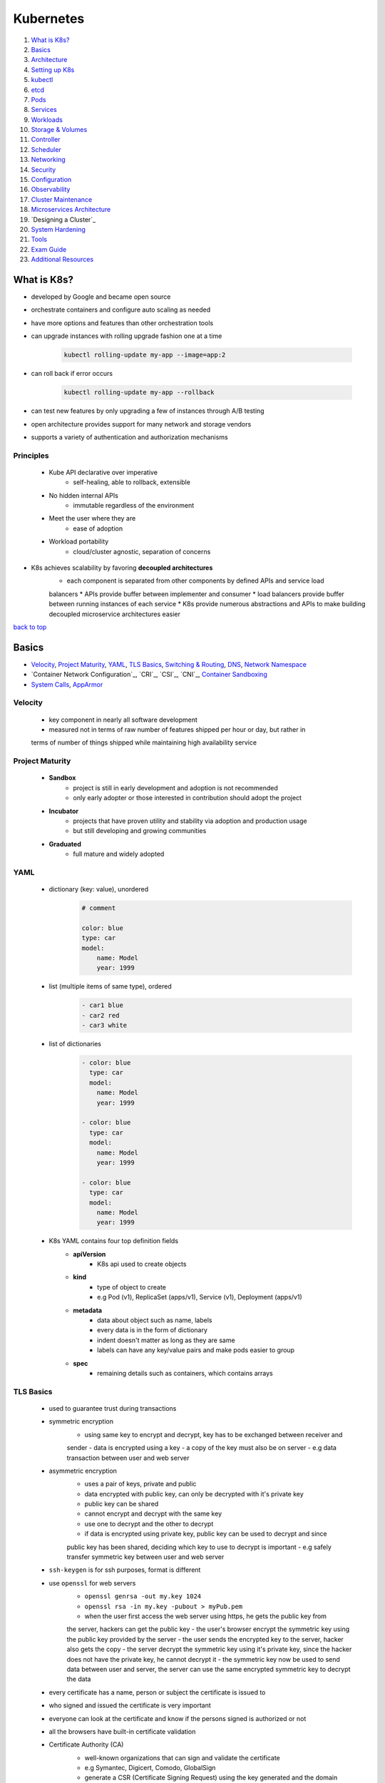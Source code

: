 ==========
Kubernetes
==========

1. `What is K8s?`_
2. `Basics`_
3. `Architecture`_
4. `Setting up K8s`_
5. `kubectl`_
6. `etcd`_
7. `Pods`_
8. `Services`_
9. `Workloads`_
10. `Storage & Volumes`_
11. `Controller`_
12. `Scheduler`_
13. `Networking`_
14. `Security`_
15. `Configuration`_
16. `Observability`_
17. `Cluster Maintenance`_
18. `Microservices Architecture`_
19. `Designing a Cluster`_
20. `System Hardening`_
21. `Tools`_
22. `Exam Guide`_
23. `Additional Resources`_

What is K8s?
============

* developed by Google and became open source
* orchestrate containers and configure auto scaling as needed
* have more options and features than other orchestration tools
* can upgrade instances with rolling upgrade fashion one at a time

    .. code-block:: sh

       kubectl rolling-update my-app --image=app:2


* can roll back if error occurs

    .. code-block:: sh

       kubectl rolling-update my-app --rollback


* can test new features by only upgrading a few of instances through A/B testing
* open architecture provides support for many network and storage vendors
* supports a variety of authentication and authorization mechanisms

Principles
----------
    * Kube API declarative over imperative
        - self-healing, able to rollback, extensible
    * No hidden internal APIs
        - immutable regardless of the environment
    * Meet the user where they are
        - ease of adoption
    * Workload portability
        - cloud/cluster agnostic, separation of concerns
* K8s achieves scalability by favoring **decoupled architectures**
    * each component is separated from other components by defined APIs and service load
    balancers
    * APIs provide buffer between implementer and consumer
    * load balancers provide buffer between running instances of each service
    * K8s provide numerous abstractions and APIs to make building decoupled microservice
    architectures easier

`back to top <#kubernetes>`_

Basics
======

* `Velocity`_, `Project Maturity`_, `YAML`_, `TLS Basics`_, `Switching & Routing`_, `DNS`_, `Network Namespace`_
* `Container Network Configuration`_, `CRI`_, `CSI`_, `CNI`_, `Container Sandboxing`_
* `System Calls`_, `AppArmor`_

Velocity
--------
    * key component in nearly all software development
    * measured not in terms of raw number of features shipped per hour or day, but rather in
    terms of number of things shipped while maintaining high availability service

Project Maturity
----------------
    * **Sandbox**
        - project is still in early development and adoption is not recommended
        - only early adopter or those interested in contribution should adopt the project
    * **Incubator**
        - projects that have proven utility and stability via adoption and production usage
        - but still developing and growing communities
    * **Graduated**
        - full mature and widely adopted

YAML
----
    * dictionary (key: value), unordered
        .. code-block:: yaml

           # comment
   
           color: blue
           type: car
           model:
               name: Model
               year: 1999

    * list (multiple items of same type), ordered
        .. code-block:: yaml

           - car1 blue
           - car2 red
           - car3 white

    * list of dictionaries
        .. code-block:: yaml

           - color: blue
             type: car
             model:
               name: Model
               year: 1999
   
           - color: blue
             type: car
             model:
               name: Model
               year: 1999
   
           - color: blue
             type: car
             model:
               name: Model
               year: 1999

    * K8s YAML contains four top definition fields
        - **apiVersion**
           + K8s api used to create objects
        - **kind**
           + type of object to create
           + e.g Pod (v1), ReplicaSet (apps/v1), Service (v1), Deployment (apps/v1)
        - **metadata**
           + data about object such as name, labels
           + every data is in the form of dictionary
           + indent doesn't matter as long as they are same
           + labels can have any key/value pairs and make pods easier to group
        - **spec**
           + remaining details such as containers, which contains arrays

TLS Basics
----------
    * used to guarantee trust during transactions
    * symmetric encryption
        - using same key to encrypt and decrypt, key has to be exchanged between receiver and
        sender
        - data is encrypted using a key
        - a copy of the key must also be on server
        - e.g data transaction between user and web server
    * asymmetric encryption
        - uses a pair of keys, private and public
        - data encrypted with public key, can only be decrypted with it's private key
        - public key can be shared
        - cannot encrypt and decrypt with the same key
        - use one to decrypt and the other to decrypt
        - if data is encrypted using private key, public key can be used to decrypt and since
        public key has been shared, deciding which key to use to decrypt is important
        - e.g safely transfer symmetric key between user and web server
    * ``ssh-keygen`` is for ssh purposes, format is different
    * use ``openssl`` for web servers
        - ``openssl genrsa -out my.key 1024``
        - ``openssl rsa -in my.key -pubout > myPub.pem``
        - when the user first access the web server using https, he gets the public key from
        the server, hackers can get the public key
        - the user's browser encrypt the symmetric key using the public key provided by the
        server
        - the user sends the encrypted key to the server, hacker also gets the copy
        - the server decrypt the symmetric key using it's private key, since the hacker does
        not have the private key, he cannot decrypt it
        - the symmetric key now be used to send data between user and server, the server can
        use the same encrypted symmetric key to decrypt the data
    * every certificate has a name, person or subject the certificate is issued to
    * who signed and issued the certificate is very important
    * everyone can look at the certificate and know if the persons signed is authorized or not
    * all the browsers have built-in certificate validation
    * Certificate Authority (CA)
        - well-known organizations that can sign and validate the certificate
        - e.g Symantec, Digicert, Comodo, GlobalSign
        - generate a CSR (Certificate Signing Request) using the key generated and the domain
        name of the website
        - ``openssl req -new -key my.key -out my.csr -subj "/C=US/ST=CA/O=MyOrg, Inc./CN=mydomain.com``
        - CA verifies the details and sign the certificate and send it back
        - now have a certificate that the browsers trust
        - CAs make sure that the sender is the actual owner of the domain
        - CAs use their private key to sign the certificate
        - their public keys are built-in to the browser
        - the browser uses the CAs public key to validate the certificate
        - public CAs don't help to validate sites hosted privately
        - can host private CAs within organization and use the keys
    * client certificates
        - the server does not know if the client can be trusted or not
        - in initial trust building exercise, the server can request a certificate from the
        client
        - the client generates a pair of keys and a signed certificate from a CA and send it
        to the server
        - TLS client certificates are not generally implemented on web servers
    * certificates with public key are usually named ``*.crt`` or ``*.pem``
    * private keys are usually named ``*.key`` or ``*-key.pem``
    * PKI (Public Key Infrastructure)
        - CAs, servers, clients and the process of generating, distributing and maintaining
        digital certificates
    * **Oneway SSL**
        - client verifies server's certificate, the server does not verify client's certificate
        - the server only verifies the user based on the data sent, such as username, password
    * **Mutual SSL**
        - both client and server verify authenticity of each other
        - client first request server's public certificate
        - the server replies with it's public certificate and requests for the client's public
        certificate
        - the client checks the server's certificate with the CA
        - the client then sends its public certificate and a symmetric key encrypted with the
        public key of the server
        - the server verifies the client's certificate with the CA
        - all communication can now be encrypted with symmetric keys

Switching & Routing
-------------------
    * to connect computers/systems to a switch, an interface is needed on each host, physical
    or virtual
    * once the IPs are assigned to the interfaces, the systems can now communicate through the
    switch
    * the switch can only enable communication within the same network
    * for systems to reach other networks, a router is needed
    * a router connects separate networks, getting assigned IPs on each network
    * a gateway in the network is required for a system to send packets to through it
    * connect the router to the Internet and add a new route, so that the systems can reach the
    Internet
    * for any network the system does not know a route to, can let it use the router as default
    gateway
    * 0.0.0.0 entry in Gateway means the system does not need a gateway to reach the
    destination
    * if there are multiple routers for different networks, separate entries for each network are
    required
    * by default in Linux, packets are not forwarded from one interface to the next
    * to allow packet forwarding, edit the ``/pro/sys/net/ipv4/ip_forward`` (0 to disable and 1
    to enable), configuration does not persist through reboots
    * to persist the configuration, set the ``net.ipv4.ip_forward`` value in ``/etc/sysctl.conf``

    .. code-block:: sh

       # check interface
       ip link
   
       # assign IP to the interface
       ip addr add 192.168.1.10/24 dev eth0
   
       # check routing tables
       route
   
       # add gateway (the system can reach 192.168.2.0 through 192.168.1.1)
       ip route add 192.168.2.0/24 via 192.168.1.1
   
       # use router as default gateway
       ip route add default via 192.168.1.1



DNS
---
    * allow systems to communicate using names instead of IP addresses
    * **Name Resolution**
        - translating IP addresses to names
        - edit ``/etc/hosts`` with IP address and name
        - hostname on other system doesn't matter, the system uses what's defined in ``/etc/hosts``
    * **DNS server**
        - as the environment grows, entries in ``/etc/hosts`` will also increase
        - instead of managing entries on each system, let a single server, DNS server, manage
        all entries
        - point all systems to look up on the DNS server if they need to resolve a name to IP
        address
        - every system has DNS resolution configuration file at ``/etc/resolv.conf``
        - only need to update on the DNS server if IPs change
        - if there is same entry on local and DNS server, the system will first look in local
        file and use it
        - order that defines which file to look first is defined in ``/etc/nsswitch.conf``
        - can configure the DNS server to forward all unknown names to the public nameserver
    * **Domain Names**
        - root: .
        - top-level domains: .com, .net, .edu, .org, .io
        - domain name: google
        - subdomain: www, drive, mail
        - a server can cache the IP for faster resolves
    * **Record Types**
        - A: storing IPs
        - AAAA: storing IPv6
        - CNAME: mapping one name to another name
    * can use tools such as ping, nslookup, dig
    * **CoreDNS**
        - DNS server solution, listens on port 53 by default
        - put entries in ``/etc/hosts``, configure CoreDNS to use the file
        - CoreDNS loads configurations from a file named Corefile

Network Namespace
-----------------
    * used by containers for network isolation
    * can connect namespaces using virtual ethernet pairs, pipes

    .. code-block:: sh

       # list network namespaces
       ip netns
   
       # create network namespace
       ip netns add namespace1
       ip netns add namespace2
   
       # view interfaces on the namespace
       ip netns exec namespace1 ip link
       ip -n red link
   
       # connect namespace
       ip link add veth-namespace1 type veth peer name veth-namespace2
   
       # attach interface to appropriate namespace
       ip link set veth-namespace1 netns namespace1
       ip link set veth-namespace2 netns namespace2
   
       # assign IP in namespace
       ip -n namespace1 addr add 192.168.15.1 dev veth-namespace1
       ip -n namespace2 addr add 192.168.15.2 dev veth-namespace2
   
       # bring up interface
       ip -n namespace1 link set veth-namespace1 up
       ip -n namespace2 link set veth-namespace2 up


    * create a virtual switch to connect multiple namespaces using solutions such as Linux
    Bridge, Open vSwitch

        .. code-block:: sh

           # add new interface
           ip link add v-net-0 type bridge
   
           # bring up interface
           ip link set dev v-net-0 up
   
           # delete existing direct link, other end is auto deleted
           ip -n namespace1 link del veth-namespace1
   
           # connect namespace to the bridge
           ip link add veth-namespace1 type veth peer name veth-namespace1-br
           ip link add veth-namespace2 type veth peer name veth-namespace2-br
           ip link set veth-namespace1 netns namespace1
           ip link set veth-namespace1-br master v-net-0
           ip link set veth-namespace2 netns namespace2
           ip link set veth-namespace2-br master v-net-0
   
           # assign IP
           ip -n namespace1 addr add 192.168.15.1 dev veth-namespace1
           ip -n namespace2 addr add 192.168.15.2 dev veth-namespace2
   
           # bring up interface
           ip -n namespace1 link set veth-namespace1 up
           ip -n namespace2 link set veth-namespace2 up


    * can use bridge to connect host and namespaces by assigning IP to the bridge interface

        .. code-block:: sh

           ip addr add 192.168.15.5/24 dev v-net-0


    * for namespaces to reach a network through the host port, the host can be used as a
    gateway
        - the host now have two IPs, one on bridge and other on external
        - gateway should be the one the namespace can reach, the bridge (192.168.15.5)
        - the host must have net functionality for the outside network to know that the
        packets are coming from the host instead of the namespace, which is unknown it
        - since the namespace can reach any network the host can, it can be setup so that
        the namespace talk to the host to reach any external network
        - can use port forwarding for external network to reach the namespace

        .. code-block:: sh

           # use host as gateway to reach 192.168.1.0
           ip netns exec namespace1 ip route add 192.168.1.0/24 via 192.168.15.5
   
           # enable net function
           iptables -t nat -A POSTROUTING -s 192.168.15.0/24 -j MASQUERADE
   
           # use host as default gateway to reach any network
           ip netns exec namespace1 ip route add default via 192.168.15.5
   
           # forward packets coming to host's port 80 to the namespace
           iptables -t nat -A PREROUTING --dport 80 --to-destination 192.168.15.1:80 -j DNAT



Container Network Configurations
--------------------------------
    * **none**
        - container is not part of any network
    * **host**
        - container is attached to host network, no network isolation between host and
        container
    * **bridge**
        - internal private network is created, which the host and containers attach to and
        containers get their own internal private IPs
        - docker calls the default bridge as 'bridge', but the host sees it as 'docker0'
        - docker creates a network namespace for a container by default and attach it to the
        bridge, naming interfaces as odd/even pairs
        - docker provides port mapping for external networks to reach the container

Container Runtime Interface (CRI)
---------------------------------
    * to communicate with container runtime such as docker, rkt, cri-o

Container Storage Interface (CSI)
---------------------------------
    * can have custom driver to work with custom storage on K8s such as PortWorx, AWS EBS, EMC
    * not just a K8s standard, universal one to allow any container orchestration tool to work
    with storage vendors, K8s, Cloud Foundry and Mesos are on board
    * CSI defines sets of RPC

Container Network Interface (CNI)
---------------------------------
    * set of standards to extend support for different networking solutions
    * a plugin is built using the standards
    * different container runtimes use the plugin by passing cid and namespace to configure
    network for the container
    * **standards for container runtimes**
        - container runtime must create network namespace
        - identify network the container must attach to
        - container runtime to invoke Network Plugin when container is added
        - container runtime to invoke Network Plugin when container is deleted
        - JSON format of the Network Configuration
    * **standards for plugins**
        - must support command line arguments ADD/DEL/CHECK
        - must support parameters such as container id, network ns
        - must manage IP address assignment to pods
        - must return results in a specific format
    * support bridge, vlan, ipvlan, macvlan, windows, dhcp, host-local
    * third-party plugins such as Weave-net, Flannel, Cilium, VMware NSX
    * **Container Network Model (CNM)**
        - docker's own standards, does not use CNI but similar
        - cannot use ``docker run --network=cni-bridge nginx``
        - must create container without network and manually invoke the plugin

Container Sandboxing
--------------------
    * using Seccomp, AppArmor
    * allowlist
        - blocks everything by default
        - useful when every syscalls of the application is known
    * denylist
        - allows everything by default
        - useful when want to make rules not much restricted or want to apply the rules to
        different applications
    * writing efficient profiles for hundreds of application is not easy, even with third-party
    tools
    * choose which best work for the environment

System Calls
------------
    * applications and processes, in user space, make system calls to kernel, in kernel space,
    to perform anything
    * by default, Linux allows processes to invoke any syscalls from user space
    * **strace**
        - ``strace touch /tmp/newfile.log``, ``strace -c touch /tmp/newfile.log``
        - ``strace -p PID``, trace a running process
    * **Aquasec tracee**
        - make use of eBPF, which can run programs directly in kernel space without
        interfering with kernel code or loading modules
        - need bind mounts when using as container, ``/tmp/tracee``, ``/lib/modules``, ``/usr/src``
        - container also needs to privileged
        - ``trace comm=ls``, ``trace pid=new``, ``trace container=new``
    * **seccomp**
        - Secure Computing, kernel level feature to sandbox processes to only use necessary
        syscalls
        - ``grep Seccomp /proc/pid/status``, Seccomp value 2 means it is implemented
        - modes: 0 (disabled), 1 (strict), 2 (filtered)
        - docker has built-in seccomp filter used by default, if the host kernel has seccomp
        enabled
        - using allowlist type will need to know every syscalls made by the application
        - denylist type are easier and flexible, but susceptible to attacks
        - container with custom seccomp, ``docker run --security-opt seccomp=/root/custom.json``
        - docker's default seccomp profile blocks 64 syscalls and mode 2
        - cannot restrict a program access to certain objects, such as files or directory

        .. code-block:: json

           {
               "defaultAction": "SCMP_ACT_ERRNO",
               "architectures": [
                   "SCMP_ARCH_X86_64",
                   "SCMP_ARCH_X86",
                   "SCMP_ARCH_X32"
               ],
               "syscalls": [
                   {
                       "names": [
                           "syscall-1",
                           "syscall-2",
                           "syscall-3"
                       ],
                       "action": "SCMP_ACT_ALLOW"
                   }
               ]
           }


        .. code-block:: json

   
           {
               "defaultAction": "SCMP_ACT_ALLOW",
               "architectures": [
                   "SCMP_ARCH_X86_64",
                   "SCMP_ARCH_X86",
                   "SCMP_ARCH_X32"
               ],
               "syscalls": [
                   {
                       "names": [
                           "syscall-1",
                           "syscall-2",
                           "syscall-3"
                       ],
                       "action": "SCMP_ACT_ERRNO"
                   }
               ]
           }



AppArmor
--------
    * Linux security module to confined a program to limited resources
    * installed by default on Debian/Ubuntu, ``cat /sys/module/apparmor/parameters/enabled``
    * check loaded profiles, ``cat /sys/kernel/security/apparmor/profiles``
    * [profiles](profiles) are text files that define what resources can be used by application
    * check profiles loaded, ``aa-status``
    * modes: enforce, complain, unconfined
    * use ``apparmor-utils`` to create profiles
        - ``aa-genprof /path/to/app``, need to run the app so that it can scan events
        - severity range with 10 being highest
        - ``cat /etc/apparmor.d/root.app``, default profile location
        - ``apparmor_parser /etc/apparmor.d/root.app``, load profile
        - disable profile, ``apparmor_parser -R /etc/apparmor.d/root.ap``, and
          ``ln -s /etc/apparmor.d/root.app /etc/apparmor.d/disable/``

    .. code-block:: text

       # apparmor-deny-write
       profile apparmor-deny-write flags=(attach_disconnected) {
           file, # allow access to entire filesystem
           deny /** w, # deny all file writes
       }
   
       # apparmor-deny-remount-root
       profile apparmor-deny-remount-root flags=(attach_disconnected) {
           deny mount options=(ro, remount) -> /, # deny remount readonly the root filesystem
       }


`back to top <#kubernetes>`_

Architecture
============

* `Nodes`_, `Cluster`_, `Control Plane`_, `Worker Nodes`_
* many of the component that make up the cluster are actually deployed using K8s itself, which
are in `kube-system` namespace

Nodes
-----
    * physical or virtual machine on which K8s tools are installed
    * **kubelet**
        - agent that runs on each node in the cluster
        - listens for instructions form kube-apiserver
        - responsible for making sure that the containers are running on the node as expected
        - point of contact for nodes with the control-plane
        - monitor and sends back status of the nodes at regular interval
        - registers the node with K8s cluster
        - requests the CRI a pod needs to be loaded
        - kubeadm does not auto depoly kubelet
        - must always manually install on worker nodes
        - can be searched as a process ``ps -aux | grep kubelet`` on the worker node
    * **kube-proxy**
        - responsible for routing network traffic to load-balanced services in the cluster
        - process that is required to run on each node
        - ensures that necessary rules are placed on worker nodes to allow containers to
          communicate
        - looks for new services and creates appropriate rules on each node to forward traffic
          to those services to the backend pods
        - create IP table rules on each node and forward IP heading of the service to that of
          the actual pod
        - can download from K8s releases and run it as a service
        - list proxies, ``kubectl get daemonSets --namespace=kube-system kube-proxy``
    * **kubeadm** is deployed as pod in kube-system namespace on each node as daemonset

Cluster
-------
    * a group of nodes for high availability

Control Plane
-------------
    * a node where K8s control plane components are installed
    * watches over the nodes in cluster and is responsible for orchestration of containers in
      the worker nodes
    * has kube-apiserver, etcd, kube-controller-manager, kube-scheduler
    * **kube-apiserver**
        - front-end for K8s
        - users, devices and interfaces talk to it to interact with K8s cluster
    * **etcd**
        - distributed key/value store to store all data used to manage the cluster
    * **kube-scheduler**
        - responsible for distributing work or containers across multiple nodes
        - look for newly created containers and assign them to appropriate nodes
    * **kube-controller-manager**
        - brain behind orchestration
        - make decisions to bring up new containers
        - processes that monitor objects and respond
    * **coredns**
        - provides naming and discovery for the services in the cluster
        - DNS server also runs as a replicated service on the cluster,
          ``kubectl get depolyments --namespace=kube-system coredns``
        - DNS service is runs as a deployment,
          ``kubectl get services --namespace=kube-system coredns``

Worker Nodes
------------
    * worker machines where the containers will be launched
    * also called minions before
    * container runtime needs to be installed
    * **Container Runtime**
        - underlying software to run containers
        - eg. Docker, rkt, CRI-O, containerd

`back to top <#kubernetes>`_

Setting up K8s
==============

* `kubeadm`_, `MicroK8s`_, `minikube`_

kubeadm
-------
    * to bootstrap and manage production grade K8s clusters
    * setup
        - setup multiple systems or VMs, use tools such as Vagrant
        - designate one system as control-plane node and others as worker nodes
        - install container runtime and kubeadm tool on all nodes
        - initialize the control-plane node, required components will be installed
        - setup a POD network, make sure all network requirements are met
        - join the worker nodes to the control-plane
    * [kubeadm](https://kubernetes.io/docs/setup/production-environment/tools/kubeadm/create-cluster-kubeadm/)

MicroK8s
--------

minikube
--------
    * easiest way to start K8s on local system
    * bundles all components of K8s into an image, providing a single-node K8s cluster
    * bundle is available as iso file to download
    * provides an executable command line utility to auto download the iso and deploy in
      virtualization platform such as VirtualBox, KVM, HyperV
    * must have hyper visor and kubectl installed
    * [minikube](https://minikube.sigs.k8s.io/docs/start/)
* also has hosted solutions on GCP, AWS, Azure, IBM Cloud
    * **GKE**
        - need GCP account with billing enabled and ``gcloud tool`` installed
        - set default zone, ``gcloud config set compute/zone us-west1-a``
        - create cluster, ``gcloud container clusters create my-cluster --num-nodes-3``
        - get credentials, ``gcloud container clusters get-credentials my-cluster``
    * **AKS**
        - can use built-in Azure Cloud Shell in Azure portal or install ``az CLI tool``
        - create resource group, ``az group create --name=test --location=westus``
        - create cluster, ``az aks create --resource-group=test --name=my-cluster``
        - get credentials, ``az aks get-credentials --resource-group=test --name=my-cluster``
        - install kubectl if needed, ``az aks install-cli``
    * **EKS**
        - install ``eksctl tool``
        - create cluster, ``eksctl create cluster``

`back to top <#kubernetes>`_

kubectl
=======

* `apply`_, `proxy`_, `port-forward`_
* tool used to deploy and manage applications, called API objects, on the cluster

    .. code-block:: sh

       kubectl run --replicas=1000 my-app
   
       # view info about cluster
       kubectl cluster-info
       # verify cluster health
       kubectl get componentstatuses
   
       # list all the pods part of the cluster
       kubectl get pods
       # list all pods with more information
       kubectl get pods -o wide
       # remove headers from output
       kubectl get pods -o wide --no-headers
       # monitor the state
       kubectl get pods --watch
   
       # list all the nodes part of the cluster
       kubectl get nodes
   
       # create deployment
       kubectl create deployment hello-minikube --image=k8s.gcr.io/echoserver:1.4
   
       # view deployment
       kubectl get deployments
   
       # expose deployment as a service
       kubectl expose deployment hello-node --type=LoadBalancer --port=8080
   
       # view services
       kubectl get services
   
       # get multiple objects
       kubectl get pods,deployments,services
   
       # list supported fields
       kubectl explain pods
   
       # execute commands in container
       kubectl exec -it myapp-pod -- sh
   
       # attach to running process
       kubectl attach -it myapp-pod
   
       # copy files from pod to local (tar must be installed in the container)
       kubectl cp myapp-pod:test.sh /local/dir/test.sh
   
       # view latest 10 events on all objects
       kubectl get events
   
       # get URL of the service if using minikube
       minikube service hello-minikube --url
   
       # clean up
       kubectl delete services hello-minikube
       kubectl delete deployment hello-minikube



kubectl apply
-------------
    * consider 'local config file', 'live object definition' and 'last applied config' before
    making changes
    * only modify objects that are different from the current objects
    * if objects already exist, it will exit successfully without making changes
    * create object if not exists and live object config is created within K8s with additional
    fields
    * local file is converted to json and stored as last applied config
    * for any update to the object, all three are compared to identify what changes are to be
    made on the live object
    * if a field in local is deleted, it is compared with last applied config and the field is
    removed in live config
    * last applied config is stored on the live object config itself as an annotation
    * can add ``--dry-run`` flag to view changes without modifying the object
    * can manipulate records with ``kubectl apply -f definition.yml edit-last-applied``, or
    ``set-last-applied``, ``view-last-applied``
    * ``kubectl create`` and ``kubectl replace`` do no store last applied config
    * do not mix imperative and declarative approaches
    * useful when using loops to create objects from multiple files

kubectl proxy
-------------
    * ``kubectl proxy`` will start a proxy, default on port 8001, which doesn't need credentials
    to access the cluster
    * will use the credentials from config file and forward the requests to kube-apiserver
        - ``curl http://localhost:8001 -k``
    * can proxy requests to any services, even if the services are not exposed
        - ``curl http://localhost:8001/api/v1/namespaces/default/services/nginx/proxy``

kubectl port-forward
--------------------
    * takes pod, deployment, service or replicaset as argument, HOST_PORT:PORT_ON_CLUSTER
    * ``kubectl port-forward service/nginx 28080:80``
    * any request to ``curl http://localhost:28080`` is forwarded to service on port 80 on the
    cluster
* ``kubectl proxy`` and ``kubectl port-forward`` are useful when accessing a remote cluster
* ``kubectl`` outputs plain-text format by default
    * ``-o`` flag allows to different format output
    * ``-o json``, ``-o yaml``
    * ``-o name``: only resource name
    * ``-o wide``: plain-text format with additional information

`back to top <#kubernetes>`_

etcd
====

* distributed key-value store that provides a reliable way to store data that needs to be
accessed by a distributed system or cluster of machines
* etcd service listens on port 2379 by default
* can attach clients to the service
* etcdctl: CLI tool to use to store key/value pairs, has version 2 (default) and 3, with
different commands
* must specify certificate files for etcdctl to authenticate etcd api server

.. code-block:: sh

   etcdctl set key1 value1
   etcdctl get key1
   
   # etcdctl version 2
   etcdctl backup
   etcdctl cluster-health
   etcdctl mk
   etcdctl mkdir
   etcdctl set
   
   # etcdctl version 3
   etcdctl snapshot save
   etcdctl endpoint health
   etcdctl get
   etcdctl put
   
   # set version
   export ETCDCTL_API=3


* stores information about the cluster
* every info from ``kubectl get`` command is from etcd server
* every change in cluster are updated in etcd server
* the change is complete only if it is updated in etcd server
* can be deployed differently
* manual setup
    * download etcd binary and configure etcd as a service on controlplane node
    * ``--advertise-client-urls https://${INTERNAL_IP}:2379``, URL that should be configured on
    kube-apiserver
* using kubeadm
    * deploy etcd service as a pod in kube-system namespace
    * ``kubectl exec etcd-master -n kube-system etcdctl get / --prefix -keys-only``, list all keys
* in high availability environment, set the right parameters to make sure multiple etcd
instances know about each other
    * ``--initial-cluster``, to specify different instances of etcd service

`back to top <#kubernetes>`_

Pods
====

* `Creating Pods`_, `Generating YAML`_, `Editing Pods`_, `Copying Files`_
* `Static Pods`_, `Init Containers`_, `Multi-Container pods`_
* objects, in nodes, in which containers are encapsulated as K8s does not deploy containers
directly on the worker nodes
* smallest object in K8s containing single instance of the application
* a new pod with a single instance is created as needed
* one-to-one relationship with containers
* each container in a pod runs in its own cgroup but share a number of Linux namespaces
* single pod can have multiple containers which are not same kind, as in helper containers
* helper container has one-to-one relationship with application container to access data, and
can communicate directly by referring to as `localhost` as they share same network space
* applications in different pods are isolated from each other
* when designing pods, it is necessary to know if containers will work correctly if they land
on different machines

Creating Pods
-------------
    * using ``kubectl run``
        - ``--image`` specify image from Docker hub, by default, or private registry

        .. code-block:: sh

           kubectl run nginx --image=nginx
   
           # list pods
           kubectl get pods
   
           # additional info about pods
           kubectl get pods -o wide
   
           # get info about pod
           kubectl describe pod POD_NAME
   
           # get logs of running instance
           kubectl logs mypod
           # get logs from previous instance of the container
           kubectl logs mypod --previous
   
           # deleting a pod can take time as it has to send killsig to the process running
           kubectl delete pod POD_NAME
           kubectl delete pods -l LABEL_NAME=LABEL


    * using manifest (YAML) file, declarative configuration
        - can use YAML or JSON
        - YAML is more preferred as it is more human-editable and supports comments

        .. code-block:: yaml

           # pod-definition.yml
           apiVersion: v1
           kind: Pod
           metadata:
             name: myapp-pod
             labels:
               app: myapp
               type: front-end
           spec:
             containers:
             - name: nginx-container
               image: nginx
               ports:
               - containerPort: 80


        .. code-block:: sh

           # create pod from yml file, 'create' and 'apply' works same if creating new pod
           kubectl create -f pod-definition.yml
           kubectl apply -f pod-definition.yml


* K8s API server accepts and processes pod manifests before storing them in etcd
* the scheduler also uses K8s API to find pods that haven't been scheduled to a node
    * scheduler tries to ensure that pods from same application are distributed onto different
    machines fro reliability
    * once scheduled, pods don't move and must be explicitly destroyed and rescheduled
* by default, all pods have a termination grace period of 30 seconds
    * it is important for reliability as it allows the pod to finish any active requests that
    it may be in the middle of processing

Generating YAML
---------------
    * ``kubectl run nginx --image=nginx --dry-run -o yaml`` will output

    .. code-block:: yaml

       apiVersion: v1
       kind: Pod
       metadata:
         creationTimestamp: null
         labels:
           run: nginx
           name: nginx
       spec:
         containers:
         - image: nginx
           name: nginx
           resources: {}
         dnsPolicy: ClusterFirst
         restartPolicy: Always
       status: {}



Editing Pods
------------
    * can only edit ``spec.containers[*].image``, ``spec.initContainers[*].image``,
    ``spec.tolerations``, ``spec.activeDeadlineSeconds``
    * cannot edit env variables, service accounts, resource limits of a running pod

    .. code-block:: sh

       # run the command and edit the file, delete and create the pod with the edited file
       kubectl get pod myapp-pod -o yaml > pod-definition.yml
   
       # to edit in text editor, the file will be saved as temp, delete the pod and use the temp
       # file tot create a new pod
       kubectl edit pod myapp-pod
       # not recommended in production
       kubectl replace --force -f /tmp/tmp-file.yml
   
       # to change image of the pod
       kubectl set image pod/myapp-pod nginx-container=nginx:NEW_VERSION
   
       # add labels
       kubectl label pods myapp-pod type=test
   
       # remove labels
       kubectl label pods myapp-pod type-



Copying Files
-------------
    * copying files into a container is an antipattern but can be an immediate way to restore
    service health

    .. code-block:: sh

       kubectl cp LOCAL_DIR mypod:POD_DIR
       kubectl cp namespace/mypod:POD_DIR LOCAL_DIR



Static Pods
-----------
    * pods that are created by kubelet on its own without the intervention of the API server or
    other K8s cluster components
    * kubelet can be configured to read the definition files from a directory on a server
    designated to store information about pods, `/etc/kubernetes/manifests`
    * kubelet will periodically read the files and create pods on the host, ensuring the pods
    stay alive
    * if the files are removed, the pods will be deleted
    * only pods can be created this way as kubelet works at pod level and only understand pods
    * can pass the directory in ``--pod-manifest`` options
    * or provide ``--config=customconfig.yml`` options and define ``staticPodPath`` in that file,
    this approach is used by cluters setup by the kubeadm
    * can view the pods with ``docker ps``, as kube-apiserver is not used
    * node name is appended at the end of the pod name, e.g etcd-controlplane, podName-node01
    * kubelet can create static pods and pods from API server at the same time, as its job is
    to create a pod that is given as input
    * if both kinds of pods are created, kube-apiserver can detect the static pods but only
    view details about the pods, cannot edit or delete them
    * if the pod is part of the cluster, kubelet also creates a mirror object of the pod in
    kube-apiserver
    *  as static pods are not part of the control-plane, they can be used to deploy
    control-plane components as pods on a node

Init Containers
---------------
    * configured in a pod like all other containers
    * run when a pod is first created and the process in the container must run to a completion
    before the real container hosting the application starts
    * can configure multiple initContainers, each init container is run one at a time in
    sequential order

    .. code-block:: yaml

       # pod-definition.yml
       apiVersion: v1
       kind: Pod
       metadata:
         name: myapp-pod
         labels:
           app: myapp
           type: front-end
       spec:
         containers:
         - name: nginx-container
           image: nginx
         initContainers:
         - name: init-container1
           image: busybox
           command: ['some command to execute']
         - name: init-container2
           image: busybox
           command: ['some command to execute']



Multi-Container pods
--------------------
    * containers in the same pod share same lifecycle, network and storage
    * do not need to establish volume sharing or services between the pods to communicate
    * each container is expected to run a process that stays alive as long as the pod's
    lifecycle
    * the pod restarts if any of the containers fails

    .. code-block:: yaml

       # pod-definition.yml
       apiVersion: v1
       kind: Pod
       metadata:
         name: myapp-pod
         labels:
           app: myapp
           type: front-end
       spec:
         containers:
         - name: nginx-container
           image: nginx
         - name: log-agent
           image: log-agent



`back to top <#kubernetes>`_

Services
========

* `NodePort`_, `ClusterIP`_, `LoadBalancer`_, `Headless Services`_
* `Selector-less Services`_, `Connect from External`_
* service-discovery tools help solve the problem of finding which processes are listening at
which addresses for which services
* services enable communications between applications and users
* are loosely coupled and span across multiple nodes and map the ports to the matching pods in
the cluster
* service objects are at Layer 4, only forward TCP and UDP connections without checking

NodePort
--------
    * the service listens on the node and forwards requests to the pod
    * ``targetPort``: port of the pod, omitting will be the same as ``port``
    * ``port``: port of the service, only mandatory field
    * ``nodePort``: port of the node, omitting will be chosen random available free port
    * node port can only be in valid range 30000-32767, omitting will default to random valid
    * uses Random algorithm and has SessionAffinity
    * can use the NodePort without knowing where any of the pods for the service are running

    .. code-block:: yaml

       # service-definition.yml
       apiVersion: v1
       kind: Service
       metadata:
         name: myapp-service
       spec:
         type: NodePort
         ports:
           - targetPort: 80
             port: 80
             nodePort: 30008
         selector:
           # labels of the pod
           app: myapp
           type: front-end


    .. code-block:: sh

       kubectl apply -f service-definition.yml
       kubectl get services
   
       # if using minikube
       minikube service myapp-service --url



ClusterIP
---------
    * default type
    * the service creates internal ip inside the cluster to enable communication
    * group the pods together and provide single interface to access the pods in the group
    * requests are forwarded randomly
    * allows to deploy microservices based application on K8s cluster
    * each layer can scale without impacting the communication
    * each service gets an ip and a name, which are used by pods
    * ``targetPort``: port of the layer (e.g back-end)
    * ``port``: port of the service
    * DNS Service
        - as cluster IP is virtual, it is stable and appropriate to give it a DNS address
        - K8s DNS service is installed as system component when the cluster is created
        - it provides DNS names for cluster IPs
    * address range is configured using ``--service-cluster-ip-range`` flag on the ``kube-apiserver``
    binary
    * older mechanisms inject a set of ENV variables into pods at start up
        - it requires resources to be created in a specific order
        - services must be created before the pods that reference them

    .. code-block:: yaml

       # service-definition.yml
       apiVersion: v1
       kind: Service
       metadata:
         name: back-end
       spec:
         type: ClusterIP
         ports:
           - targetPort: 80
             port: 80
         selector:
           app: myapp
           type: back-end



LoadBalancer
------------
    * distribute load across servers
    * will be the same as ``NodePort`` in an unsupported environment as it is built on the
    ``NodePort`` type by additionally configuring the cloud to create a new load balancer
    * most cloud-based clusters offer load balancer integration
    * external load balancers connect to the public internet
    * use internal load balancers to expose application only within private network which is
    done in ad hoc manner via object annotations
        - Azure, ``service.beta.kubernetes.io/azure-load-balancer-internal: "true"``
        - AWS, ``service.beta.kubernetes.io/aws-load-balancer-internal: "true"``
        - Alibaba, ``service.beta.kubernetes.io/alibaba-cloud-load-balancer-address-type: "intranet"``
        - GCP, ``cloud.google.com/load-balancer-type: "Internal``
    * user can specify a specific cluster IP but once set, cannot be modified without deleting
    and recreating

    .. code-block:: yaml

       apiVersion: v1
       kind: Service
       metadata:
         name: myapp-service
       spec:
         type: LoadBalancer
         ports:
           - targetPort: 80
             port: 80
             nodePort: 30008



Headless Services
-----------------
    * gives DNS entry, created as normal service but does not have IP and does not load balance
    * each pod has DNS in ``podname.headless-servicename.namespace.svc.cluster-domain.example``
    * e.g ``mysql-0.mysql-h.default.svc.cluster.local``
    * ``clusterIP`` is the only difference from normal service
    * gives DNS entry to a pod only if it has ``subdomain`` and ``hostname`` under ``spec``
    * pods created by StatefulSet gets the right ``subdomain`` and ``hostname`` automatically, no
    need to specify in definition file but `serviceName` is required

    .. code-block:: yaml

       # headless-service.yml
       apiVersion: v1
       kind: Service
       metadata:
         name: mysql-h
       spec:
         ports:
         - port: 3306
         selector:
           app: mysql
         clusterIP: None
   
       # pod-definition.yml
       spec:
         subdomain: mysql-h
         hostname: mysql-pod
   
       # deployment-definition.yml
       kind: Deployment
       spec:
         replicas: 3
         template:
           spec:
             # all 3 pods will have same domain name
             subdomain: mysql-h
             hostname: mysql-pod


* ``kubeclt expose deployment myapp`` will pull both the label selector and relevant ports from
the deployment definition
* service object track which pods are ready via a readiness check
* for every Service object, Endpoints object is created that contains the IP addresses for that
service
* as services are built on top of label selectors over pods, K8s API can be used for basic
service discovery without using a Service object, `kubectl get pods -o wide`
* ``kube-proxy`` watches for new services and makes a set of iptables rules in the kernel of the
host to rewrite the destinations of packets to direct them to the endpoints

Selector-less Services
----------------------
    * can be used to declare a K8s service with manually assigned IP address that is outside of
    the cluster
    *  service discovery via DNS works as expected
    * to create, remove ``spec.selecotr``field from the resource, while leaving the ``metadata``
    and `ports` section unchanged
    * endpoints must be added manually
    * will need to update the endpoint resource if the IP address changes

        .. code-block:: yaml

           apiVersion: v1
           kind: Endpoints
           metadata:
             name: my-external-server
           subsets:
           - addresses:
             - ip: 1.1.1.1
             ports:
             - port: 3000



Connect from External
---------------------
    * connecting external resources to K8s services is complex
    * if cloud provider supports
        #. can create an internal load balancer in the virtual private network and deliver
        traffic from a fixed IP address into the cluster and then use DNS to make the IP
        address available to the external resources
        #. can use ``NodePort`` service to expose the service on the IP addresses of the nodes in
        the cluster and program a physical load balancer to serve traffic to the nodes or use
        DNS-based load balancing to spread traffic between nodes
    * can run ``kube-proxy`` on the external resource and program it to use the DNS server in the
    cluster
    * other open source solutions, such as HashiCorp Consul, can be used to manage connectivity
    between in-cluster and out-of-cluster resources

`back to top <#kubernetes>`_

Workloads
=========

* `Replication Controller`_, `ReplicaSet`_, `Deployments`_, `Deployment Strategies`_
* `StatefulSets`_, `Daemonset`_, `Jobs`_, `CronJobs`_

Replication Controller
----------------------
    * helps run multiple instances of a single pod in a cluster for high availability
    * help renew a single pod if the existing one fails, can have self-healing applications
    * ensure the specified number of pods are running
    * load balance and scale based on demand across multiple nodes in a cluster
    * will not deploy already matching label pods
    * replaced by ReplicaSet

    .. code-block:: yaml

       # rc-definition.yml
       apiVersion: v1
       kind: ReplicationController
       metadata:
         name: myapp-rc
         labels:
           app: myapp
           type: front-end
       spec:
         template:
   
           # pod
           metadata:
             name: myapp-pod
             labels:
               app: myapp
               type: front-end
           spec:
             containers:
             - name: nginx-container
               image: nginx
   
         replicas: 3


    .. code-block:: sh

       kubectl apply -f rc-definition.yml
   
       kubectl get replicationcontroller
   
       # will see 3 pods
       kubectl get pods



ReplicaSet
----------
    * to manage pods, new recommended way to setup replication, self-healing applications
    * ensure the desired number of pods are running
    * can have ``spec.selector`` to identify what pods fall under it and ``selector`` should be
    a subset of the labels in the pod template
    * ``selector`` is the major difference from ``ReplicationController``, helps filter resources
    * can make a ReplicaSet to use the existing pod and scale
    * can modify the labels on the pod to disassociate from the ReplicaSet for debugging
    * ``annotations`` are used to record details for information purpose
    * always add ``template`` section even if pods are already created to maintain availability
    in the future
    * will not allow pods with the same label to be created again and terminate them if created
    * ReplicaSets are for stateless services and every pod created is homogeneous
    * arbitrary pod is selected for scaling and application's behavior should not change when
    scaled
    * most use ReplicSets as default instead of pods, even for single pod

    .. code-block:: yaml

       # replicaset-definition.yml
       apiVersion: apps/v1
       kind: ReplicaSet
       metadata:
         name: myapp-replicaset
         labels:
           app: myapp
           type: front-end
         annotations:
           buildVersion: 1.1
       spec:
         template:
   
           # pod
           metadata:
             name: myapp-pod
             labels:
               app: myapp
               type: front-end
           spec:
             containers:
             - name: nginx-container
               image: nginx
   
         replicas: 3
         selector:
           # labels of pod
           matchLabels:
             type: front-end


    .. code-block:: sh

       kubectl apply -f replicaset-definition.yml
   
       kubectl get replicasets
   
       kubectl get pods
       kubectl get po --selector type=front-end --no-headers | wc -l
       kubectl get po -l type=front-end,app=myapp
   
       # delete only ReplicaSet object, not the pods
       kubectl delete rs myapp-replicaset --cascade=false


    * can edit ``replicas`` in the yml file to update and scale
        - always make sure to update changes in yml file if updated with imperative commands

        .. code-block:: sh

           kubectl replace -f replicaset-definition.yml
           # OR (will not update the file)
           kubectl scale --replicas=6 -f replicaset-definition.yml
           # OR (will not update the file)
           kubectl scale --replicas=6 replicaset myapp-replicaset
           # OR (will open temp file to edit config)
           kubectl edit replicasets myapp-replicaset
   
           kubectl describe replicaset myapp-replicaset


        .. code-block:: yaml

           # pod-definition.yml
           apiVersion: v1
           kind: Pod
           metadata:
             name: math-pod
           spec:
             containers:
             - name: math-add
               image: ubuntu
               command: ['expr', '3', '+', '2']


    * HPA (Horizontal Pod Autoscaling)
        - horizontal scaling: creating more pod replicas
        - vertical scaling: increasing resources required for a pod
        - need ``metrics-server`` in the cluster for auto scaling
        - scaling based on CPU usage is most common
        - not recommended to combine autoscaling with management of number of replicas

        .. code-block:: sh

           kubectl autoscale --min=2 --max=4 --cpu-percent=80 rs myapp-replicaset
   
           # can use hpa resource
           kubectl get hpa


    * pod will restart again and again until threshold is reached as the policy is to restart
    always by default

        .. code-block:: yaml

           # pod-definition.yml
           spec:
             restartPolicy: Always
             # OR
             restartPolicy: Never
             # OR
             restartPolicy: Failure


    * pods created will have ``ownerReferences`` section and can be used to check which
    ReplicaSet manages

        .. code-block:: sh

           kubectl get pods my-pod -o jsonpath='{.metadata.ownerReferences[0].name}'



Deployments
-----------
    * manages ReplicaSets, object above ReplicaSet in hierarchy
    * can update underlying instances with rolling-update, undo and resume changes
    * uses health checks on new versions and stops if many failures occur
    * **Creating Deployments**
        - using YAML file

        .. code-block:: yaml

           # deployment-definition.yml
           apiVersion: apps/v1
           kind: Deployment
           metadata:
             name: myapp-deployment
             labels:
               app: myapp
               type: front-end
           spec:
             template:
   
               # pod
               metadata:
                 name: myapp-pod
                 labels:
                   app: myapp
                   type: front-end
               spec:
                 containers:
                 - name: nginx-container
                   image: nginx
   
             replicas: 3
             selector:
               # labels of pod
               matchLabels:
                 type: front-end


        .. code-block:: sh

           kubectl apply -f deployment-definition.yml
   
           kubectl get deployments
   
           # deployment create replicaset
           kubectl get rs --selector=type=front-end
   
           # replicaset create pods
           kubectl get pods
   
           # get all objects
           kubectl get all


    * **Editing Deployments**
        - can easily edit any field/property of the pod templates
        - every change in Deployment will auto delete and create a new pod
        - scaling the Deployment also scales the ReplicaSet, but not vice-versa
        - need to delete the Deployment with ``--cascade=false`` to manage the ReplicaSet directly

        .. code-block:: sh

           kubectl edit deploy myapp-deployment
   
           kubeclt scale deployments myapp-deployment --replicas=3


    * **Rollout**
        - when new Deployment is created, a new rollout is triggered, which creates a new
        revision
        - updating will trigger a new rollout and revision
        - ``OldReplicaSets`` and ``NewReplicaSet`` fields are set to values in the middle of the
        rollout
        - annotations can be used to record information about the update
        - do not update ``change-cause`` annotation when simple scaling
        - can undo regardless of the rollout stage
        - recommended to edit YAML files to revert versions, rather than imperative ``undo``
        - roll back uses the previous template and renumbers it as the latest revision
        - last 10 revisions are kept by default and can set maximum history size with
        ``spec.revisionHistoryLimit``

        .. code-block:: sh

           # record change cause
           kubectl apply -f deployment-definition.yml --record
   
           # after editing definition file
           kubectl apply -f deployment-definition.yml --record
   
           # or update from command
           kubectl set image deployment nginx nginx=nginx:1.18
   
           # current status
           kubectl rollout status deployment myapp-deployment
   
           kubectl rollout pause deployment myapp-deployment
           kubectl rollout resume deployment myapp-deployment
   
           # oldest to newest older
           kubectl rollout history deployment myapp-deployment
           # specific revision
           kubectl rollout history deployment myapp-deployment --revision=1
   
           kubectl rollout undo deployment myapp-deployment
   
           # rollback to specific revision
           kubectl rollout undo deployment myapp-deployment --to-revision=3
           # same as 'kubectl rollout undo'
           kubectl rollout undo deployment myapp-deployment --to-revision=0


    * health checks
        - set ``spec.minReadySeconds`` to make the Deployment wait to update next pod after
        current pod passes health check
        - set ``spec.progessDeadlineSeconds`` to time out the rollout and mark it as failed when
        there's a bug and to avoid the Deployment being stalled forever
        - timeout is defined as the time the Deployment creates or deletes a pod, not overall
        length of a Deployment
        - check ``status.conditions`` to check the Deployment state

Deployment Strategies
---------------------
    * applications should be able to communicate with slightly older and newer versions
    * should maintain backward and forward compatibility for reliable updates
    * **Recreate**
        - destroy all old versions first and create new versions
        - fast and simple, but workload downtime exists

        .. code-block:: yaml

           # deployment-definition.yml
           spec:
             replicas: 3
             selector:
               matchLabels:
                 type: front-end
             strategy:
               type: Recreate


    * **RollingUpdate**
        - default strategy, recommended for user-facing services
        - destroy old versions and create new versions one by one
        - ``Deployment`` create a new ``replicaset`` and upgrade one after another
        - ``kubectl get rs`` will show two ``replicasets``
        - ``maxUnavailable`` sets the max pods that can be unavailable during update and allows
        to trade speed for availability (Recreate strategy can be considered as
        ``maxUnavailable`` set to 100%)
        - can set ``maxUnavailable`` to 0 and use ``maxSurge`` to maintain 100% capacity and just
        use extra resources for rollout
        - ``maxSurge`` controls how many extra resources can be created for a rollout (setting
        it to 100% is same a blue/green strategy)
        - using percentage to set parameters is good approach

        .. code-block:: yaml

           # deployment-definition.yml
           spec:
             replicas: 3
             selector:
               matchLabels:
                 type: front-end
             strategy:
               rollingUpdate:
                 maxSurge: 25%
                 maxUnavailable: 25%
               type: RollingUpdate


    * **Blue/Green**
        - new version (Green) is deployed alongside the old version (Blue)
        - all traffic is still routed to blue
        - deploy the new version first and perform necessary tests
        - once all tests are passed on green, all traffic is routed to green all at once

        .. code-block:: yaml

           # blue.yml
           kind: Deployment
           spec:
             selector:
               matchingLabels:
                 version: v1
   
           # green.yml
           kind: Deployment
           spec:
             selector:
               matchingLabels:
                 version: v2
   
           # service-definition.yml
           kind: Service
           spec:
             selector:
               version: v1 # old version
               # change once new version is ready
               version: v2


    * **Canary**
        - deploy a new version, canary, and route only small % of traffic to it
        - most traffic will still be routed to old version, primary
        - once all tests passed on new version, deployment will be upgraded
        - the canary deployment created earlier is then deleted
        - set same label on both primary and canary, and set selector of service to that
        - to only route small % of traffic to canary, reduce the number of pods on it
        - as service distribute traffic equally, most will still go to primary
        - doing this way limits the control of traffic on the deployments
        - service meshes, like Istio, comes with better control, exact % can be defined

        .. code-block:: yaml

           # primary.yml
           kind: Deployment
           spec:
             replicas: 5
             selector:
               matchLabels:
                 app: front-end
   
           # canary.yml
           kind: Deployment
           spec:
             replicas: 1
             selector:
               matchLabels:
                 app: front-end
   
           # service-definition.yml
           kind: Service
           spec:
             selector:
               app: front-end # use same label on both


    .. code-block:: sh

       # edit deployment-definition.yml file, will trigger new rollout
       kubectl apply -f deployment-definition.yml
   
       # will make new rollout but the deployment-definition.yml file will not be updated
       kubectl set image deployment/myapp-deployment nginx-container=nginx:NEW_VERSION
   
       # will also show deployment strategy
       kubectl describe myapp-deployment



StatefulSets
------------
    * similar to Deployments, create pods based on templates, scale, rollingupdate and rollback
    * main feature is that pods are created in sequential order
    * first pod must be in running and ready state before next one is deployed
    * assigns unique ordinal index to each pod
    * each pod gets a unique name, combining index and statefulset name, no more random names
    * always has same name even if the pod is restarted
    * ``serviceName``: name of headless service
    * ``podManagementPolicy``: change ordering policy, ``OrderedReady`` (default), ``Parallel``

    .. code-block:: yaml

       # statefulset-definition.yml
       apiVersion: apps/v1
       kind: StatefulSet
       metadata:
         name: mysql
         labels:
           app: mysql
       spec:
         template:
           metadata:
             labels:
               app: mysql
           spec:
             containers:
             - name: mysql
               image: mysql
         replicas: 3
         selector:
           matchLabels:
             app: mysql
         serviceName: mysql-h
         podManagementPolicy: Parallel # will not scale or delete in order


    .. code-block:: sh

       # create pods one after another
       kubectl apply -f statefulset-definition.yml
   
       # scale up in order
       kubectl scale statefulset mysql --replicas=5
   
       # scale down in reverse order
       kubectl scale statefulset mysql --replicas=3
   
       # delete in reverse order
       kubectl delete statefulset mysql


    * if volume is specified, all pods created by StatefulSet will try to use that volume
    * **volumeClaimTemplates**
        - is a PVC (Persistent Volume), ensure each pod created by StatefulSet gets a
        individual PVC (Persistent Volume Claim)
        - defined in statefulset-definition.yml file under ``spec``
        - during the creation of a pod, PVC is created and associated to a SC (Storage Class),
        the SC creates PV and binds the PVC to the PV
        - StatefulSet do not auto delete the PVC and volume if the associated pod fails
        - instead makes sure that the restarted pod is attached to the same PVC before

        .. code-block:: yaml

           # statefulset-definition.yml
           spec:
             volumeClaimTemplates:
             - metadata:
                 name: data-volume
               spec:
                 accessModes:
                   - ReadWriteOnce
                 storageClassName: google-storage
                 resources:
                   requests:
                     storage: 500Mi



Daemonset
---------
    * like replica set, helps to deploy multiple instances of pod, created by DaemonSet
    controller through kube-apiserver
    * ensures one copy of the pod is always present on all nodes in the cluster
    * when a new node is added to the cluster, a replica of the pod is auto added to that node
    * the pod is removed when the node removes
    * e.g deploying monitoring and logging agents, kube-proxy, networking solutions like
    Weave-net
    * from v1.12, uses nodeAffinity and default scheduler to schedule pods
    * definition file is similar to ReplicaSets

    .. code-block:: yaml

       # daemon-set-definition.yml
       apiVersion: apps/v1
       kind: DaemonSet
       metadata:
         name: monitoring-daemon
       spec:
         selector:
           matchLabels:
             app: monitoring-agent
         template:
           metadata:
             labels:
               app: monitoring-agent
           spec:
             containers:
             - name: monitoring-agent
               image: monitoring-agent


    .. code-block:: sh

       kubectl apply -f daemon-set-definition.yml
       kubectl get daemonsets
       kubectl describe ds monitoring-daemon



Jobs
----
    * in batch processing, pods need perform the task in parallel and exit once done
    * need a manager to create number of desired pods and ensure the task is done successfully
    * ``ReplicaSets`` only make sure specified number of pods are running at all time
    * ``Job`` is used to run a set of pods to perform the task to completion
    * output of a job is in stdout for simple tasks
    * tasks such as image processing will need a volume to store the output

    .. code-block:: yaml

       # job-definition.yml
       apiVersion: batch/v1
       kind: Job
       metadata:
         name: math-add-job
       spec:
         template:
           spec:
             containers:
             - name: math-add
               image: ubuntu
               command: ['expr', '3', '+', '2']
             restartPolicy: Never


    .. code-block:: sh

       # create job
       kubectl apply -f job-definition.yml
   
       kubectl get jobs
   
       # see output
       kubectl logs math-add-job-pod


    * run multiple jobs
        - second pod is created only after first finishes
        - will create new pods until desired completions is met

        .. code-block:: yaml

           # job-definition.yml
           spec:
             completions: 3


    * create pods in parallel
        - will create new pods until desired completions is met
        - intelligent enough to know how many pods will have to be created

        .. code-block:: yaml

           # job-definition.yml
           spec:
             completions: 3
             parallelism: 3



CronJobs
--------
    * scheduled a job and run periodically

    .. code-block:: yaml

       # cron-job-definition.yml
       apiVersion: batch/v1
       kind: CronJob
       metadata:
         name: cron-job
       spec: # CronJob spec
         schedule: "*/1 * * * *"
         jobTemplate:
           spec: # Job spec
             completions: 3
             parallelism: 3
             template:
               spec: # Pod spec
                 containers:
                 - name: math-add
                   image: ubuntu
                   command: ['expr', '3', '+', '2']
                 restartPolicy: Never


    .. code-block:: sh

       # create cron job
       kubectl apply -f job-definition.yml
   
       kubectl get cronjobs


`back to top <#kubernetes>`_

Storage & Volumes
=================

* `Recommended Patterns`_, `Persistent Volume`_, `Persistent Volume Claims`_, `Storage Classes`_
* containers and pods are transient by nature
* to have data persistence, volumes must be created and mounted to a pod

Recommended Patterns
--------------------
    * Communication/Synchronization
        - e.g using ``emptyDir`` volume which only has the scope of pod's lifespan but can be
        shared between two containers
    * Cache
        - cache must survive a container restart and ``emptyDir`` can also be used
    * Persistent data
        - independent of the lifespan of a pod
        - e.g NFS, iSCSI, cloud provider storage
    * Mounting the host filesystem
        - ``hostPath`` volume, which can mount arbitrary locations on the worker node into the
        container
        - not recommended unless there are specific reasons
* external replicated cluster storage solutions: NFS, GlusterFS, Flocker, Ceph, ScaleIO,
AWS EBS, Azuer Disk, GCE Persistence Disk

.. code-block:: yaml

   # pod-definition.yml
   apiVersion: v1
   kind: Pod
   metadata:
     name: myapp-pod
   spec:
     containers:
     - name: myapp-pod
       image: ubuntu
       command: ["echo"]
       args: ["hello >> /tmp/hello.txt"]
       volumeMounts:
       - mountPath: /tmp
         name: data-volume
     volumes:
     - name: data-volume
       hostPath: # not ideal for multiple nodes
         path: /data
         type: Directory
       awsElasticBlockStore:
         volumeID: VOLUME_ID
         fsType: ext4


* putting volume configurations in a pod-definition.yml raises the issue to add volume
configuration in every pod definition file

Persistent Volume (PV)
----------------------
    * can manage volume centrally, configured by an admin
    * ``accessModes``: how a volume should be mounted on a host, ``ReadOnlyMany``, ``ReadWriteOnce``,
    ``ReadWriteMany``
    * ``persistentVolumeReclaimPolicy``: define what to do when the PVC is deleted, ``Retain``,
    ``Delete``, ``Recycle``

    .. code-block:: yaml

       # pv-definition.yml
       apiVersion: v1
       kind: PersistentVolume
       metadata:
         name: pv-vol1
       spec:
         accessModes:
           - ReadWriteOnce
         capacity:
           storage: 1Gi
         hostPath: # not for production
           path: /tmp/data
         awsElasticBlockStore:
           volumeID: VOLUME_ID
           fsType: ext4


    .. code-block:: sh

       kubectl apply -f pv-definition.yml
       kubectl get persistentvolume



Persistent Volume Claims (PVC)
------------------------------
    * to use from a PV, configured by a user
    * every PVC is bound to a PV, one-to-one relationship between claim and volume
    * K8s binds the PV based on requests and properties set on the volumes such as sufficient
    capacity, access modes, volume modes, storage class, selector
    * smaller claims can be bound to larger volumes if no other matches available, other claims
    cannot use the remaining volume
    * PVC will remain pending until new volumes are available
    * will stuck in terminating state if the pvc is deleted while the pod is using

    .. code-block:: yaml

       # pvc-definition.yml
       apiVersion: v1
       kind: PersistentVolumeClaim
       metadata:
         name: myclaim
       spec:
         accessModes:
           - ReadWriteOnce
         resources:
           requests:
             storage: 500Mi


    .. code-block:: sh

       kubectl apply -f pvc-definition.yml
       kubectl get persistentvolumeclaim
       kubectl delete pvc myclaim


    .. code-block:: yaml

       # pod-definition.yml
       spec:
         volumes:
         - name: mypd
           persistentVolumeClaim:
             claimName: myclaim


* static provisioning: when creating pvc from cloud, the volume has to be manually configured
on the cloud first

Storage Classes
---------------
    * auto provision storage when needed, dynamic provisioning
    * PV definition file is not needed as it will be auto created by SC

    .. code-block:: yaml

       # sc-definition.yml
       apiVersion: storage.k8s.io/v1
       kind: StorageClass
       metadata:
         name: google-storage
       provisioner: kubernetes.io/gce-pd
       parameters: # provider specific
         type: pd-standard
         replication-type: none
   
       # pvc-definition.yml
       apiVersion: v1
       kind: PersistentVolumeClaim
       metadata:
         name: myclaim
       spec:
         accessModes:
           - ReadWriteOnce
         storageClassName: google-storage
         resources:
           requests:
             storage: 500Mi


`back to top <#kubernetes>`_

Controller
==========

* `Kube Controller Manager`_, `Node Controller`_, `Admission Controller`_
* `Webhook`_, `Custom Controllers`_, `Operator Framework`_

Kube Controller Manager
-----------------------
    * single process that manages various controllers in K8s
    * can download from K8s release page
    * kubeadm deploy as pod in kube-system namespace, definition file in
    'etc/kubernetes/manifests/kube-controller-manager.yml'
    * can be searched as a process ``ps -aux | grep kube-controller-manager`` on the controlplane node
    * in non kubeadm setup, '/etc/systemd/system/kube-controller-manager.service'

Node Controller
---------------
    * responsible for monitoring status of the nodes
    * take necessary actions to keep the applications running through kube-apiserver
    * get status of the nodes every 5s
    * wait for 40s before marking a node unreachable
    * gives a node 5 min to comeback up
    * if the node doesn't comeback, it removes the pod on that node and assign it to the
    healthy node if the pod is part of replicaset

Admission Controller
--------------------
    * most rules created with RBAC are at API level
    * Admission Controllers can enforce how a cluster is used, can do more than authorization
    * built-ins such AlwaysPullImages, DefaultStorageClass, EventRateLimit, NamespaceExists
    * NamespaceExists
        - check if the specified namespace exists in the request
        - enabled by default
    * NamespaceAutoProvision
        - not enabled by default
        - auto create namespace if it doesn't exist
    * can perform operations in the backend and change the request
    * NamespaceExists and NamespaceAutoProvision are deprecated and replaced by
    NamespaceLifecycle
    * ``--disable-admission-plugins`` to disable

    .. code-block:: sh

       # view enabled admission controllers
       kube-apiserver -h | grep enable-admission-plugins
       grep enable-admission-plugins /etc/kubernetes/manifests/kube-apiserver.yaml
   
       # if using kubeadm setup
       kubectl exec kube-apiserver-controlplane -n kube-system -- kube-apiserver -h
       ps -ef | grep kube-apiserver | grep admission-plugins


    * validating admission controller
        - validates the request and allow or deny
        - e.g ``NamespaceExists`` controller
    * mutating admission controller
        - mutates the request and performs it
        - e.g ``DefaultStorageClass`` controller
    * mutate first, then validate

Webhook
-------
    * custom admission controller
    * e.g MutatingAdmission Webhook, ValidatingAdmission Webhook
    * can be configured to point a server within or outside the cluster
    * after the request go through all built-in controllers, it gets to the Webhook and makes
    a call to admission webhook server by passing object in json
    * Admission Webhook server responds with Admission Review object
    * requirement to be a Webhook is to accept the mutate, validate and respond with json object
    * need a webhook service if deployed in K8s cluster

        .. code-block:: yaml

           # webhook.yml
           apiVersion: admissionregistration.k8s.io/v1
           kind: ValidatingWebhookConfiguration
           metadata:
             name: "pod-policy.example.com"
           webhooks:
           - name: "pod-policy.example.com"
             clientConfig: # location of webhook server
               url: "https://external-server.com" # if deployed external
               service: # if in the cluster
                 namespace: "webhook-namespace"
                 name: "webhook-service"
               caBundle: "fdsafdsafsaf...TLS"
             rules:
             - apiGroups: [""]
               apiVersions: ["v1"]
               operations: ["CREATE"]
               resources: ["pods"]
               scope: "Namespaced"



Custom Controllers
------------------
    * monitor custom objects in etcd and handle them
    * can use Python but will be hard to configure such as queuing, caching
    * developing in K8s Go client have support for other libraries
    * can package the controller in docker image and run it inside K8s cluster
    * [sample controller](https://github.com/kubernetes/sample-controller)

    .. code-block:: sh

       go build -o sample-controller .
   
       # to authenticate to K8s API
       ./sample-controller --kubeconfig=$HOME/.kube/config



Operator Framework
------------------
    * package CRD and Custom Controller and deploy as single entity
    * etcd operator
        - popular operator framework to deploy and manage etcd cluster within K8s
        - has EtcdCluster CRD and ETCD Controller
        - can also take backup (EtcdBackup, Backup Operator), restore (EtcdRestore, Restore
        Operator)
    * [OperatorHub](https://operatorhub.io/)

`back to top <#kubernetes>`_

Scheduler
=========

* `Binding`_, `Multiple Schedulers`_
* looks at each pod and try to find the best node
* first filter the nodes that do not fit the pod
* from the remaining nodes, it calculates amount of resources that will be free on the
node after the pod is placed
* place the pod on the node that will leave more free resource
* can make custom scheduler
* can download from K8s releases and run it as a service
* kubeadm deploy as pod in kube-system namespace, definition file in
'etc/kubernetes/manifests/kube-scheduler.yml'
* can be searched as a process ``ps -aux | grep kube-scheduler`` on the controlplane node
* in non kubeadm setup, '/etc/systemd/system/kube-scheduler.service'
* every pod has a ``nodeName`` field under ``spec`` that is not set by default
* the scheduler looks for candidate pods, that do not have ``nodeName`` field, to schedule
* then schedule the pods by setting the ``nodeName`` to the name of the node, creating binding
object
* the pods will be in pending state if there is no scheduler
* easiest way to schedule a pod is to set the ``nodeName`` field to the name of the node
* can only specify ``nodeName`` at creation time
* cannot modify the ``nodeName`` property of a created pod

Binding
-------
    * to assign a node to an existing pod and manually schedule a pod
    * create the object and send a request to the pod's binding API
    * same method as the scheduler does

    .. code-block:: yaml

       # pod-bind-definition.yml
       apiVersion: v1
       kind: Binding
       metadata:
         name: nginx
       target:
         apiVersion: v1
         kind: Node
         name: node02


    .. code-block:: sh

       # YAML must be converted to JSON format first
       curl --header "Content-Type:application/json" --request POST --data '{YAML data in JSON}'\
       http://$SERVER/api/v1/namespaces/default/pods/$PODNAME/binding


* can have **multiple schedulers** at the same time <a id="multiple-schedulers"></a>
    * can pass ``--scheduler-name`` options in kube-scheduler
    * ``leader-elect``, use when multiple copies of the scheduler on different controlplane nodes
    * ``lock-object-name``, to differentiate custom scheduler from the default one during leader
    election process
    * pod will be in pending state if the scheduler is not configured correctly

    ```custom-scheduler.yml
    apiVersion: v1
    kind: Pod
    metadata:
      name: custom-scheduler
      namespace: kube-system
    spec:
      containers:
      * command:
        * kube-scheduler
        * --address=127.0.0.1
        * --kubeconfig=/etc/kubernetes/scheduler.conf
        * --leader-elect=true
        * --scheduler-name=custom-scheduler
        * --lock-object-name=custom-scheduler
        image: k8s.gcr.io/kube-scheduler-amdd64
        name: kube-scheduler

    # pod-definition.yml
    apiVersion: v1
    kind: Pod
    metadata:
      name: myapp-pod
      labels:
        app: myapp
        type: front-end
    spec:
      containers:
      * name: nginx-container
        image: nginx
      schedulerName: custom-scheduler


* `Scheduler code hierarchy overview`_, `Advanced Scheduling`_
* How the Scheduler works: [jvns](https://jvns.ca/blog/2017/07/27/how-does-the-kubernetes-scheduler-work/), [stack over flow](https://stackoverflow.com/questions/28857993/how-does-kubernetes-scheduler-work)

`back to top <#kubernetes>`_

Networking
==========

* `Ports`_, `Implementing Network Model`_, `CNI in K8s`_, `Service Networking`_
* `DNS in K8s`_, `Network Policies`_, `Ingress`_, `mTLS`_
* IP addresses are assigned to pods, each pod has its own IP address
* K8s creates internal private network when configured initially

ports
-----
    * kube-apiserver: 6443
    * kubelet: 10250
    * kube-scheduler: 10251
    * kube-controller-manager: 10252
    * etcd: 2379 (also need 2380 if multiple control-plane nodes)
    * worker nodes expose servcies on 30000-32767
* accessing a pod with its internal IP is not ideal
* internal network addresses of different nodes, which are not in a cluster, can be same
* K8s does not auto setup for IP conflicts, users must setup on their own
    * all containers/pods must be able to communicate one another without NAT
    * all nodes must be able to communicate with all containers and vice-versa without NAT
    * the IP that a container sees itself as is the same IP that others see it as
* can use [prebuilt](https://kubernetes.io/docs/concepts/cluster-administration/addons/#networking-and-network-policy) solutions to setup network
    * e.g Flannel or Calico for setting up from scratch, NSX for VMware environment

Implementing Network Model
--------------------------
    * K8s creates network namespaces for containers automatically
    * create bridge network on each node, bring them up
    * assign IP addresses to bridge interfaces/networks, by choosing any private address range
    * create a script to be used every time a container is created, with necessary parameters
    * use a router as default gateway for all hosts to use and manage the routing table on it,
    no need to configure routes on each container


    # net-script.sh

    # create veth pair
    ip link add ...

    # attach veth pair
    ip link set ...
    ip link set ...

    # assign IP address
    ip -n ... addr add ...
    ip -n ... addr add ...

    # bring up interface
    ip -n ... link set ...


    * CNI tells K8s to call the script as soon as the container is created
    * the script should meet CNI standards
    *  when a container is created, kubelet looks for script name in ``--cni-conf-dir`` and
    find the script in `--cin-bin-dir` and run it with `./net-script.sh add cid ns`


        # net-script.sh

        ADD)
            # create veth pair
            # attach veth pair
            # assign ip address
            # bring up interface

        DEL)
            # delete veth pari
            ip link del ...



CNI in K8s
----------
    * CNI plugin must be invoke by the component that is responsible for creating containers
    * plugin is configured in ``kubelet.service`` on each node in the cluster
    * ``--cni-bin-dir=/opt/cni/bin`` has all executable plugins
    * ``--cni-conf-dir=/etc/cni/net.d`` has configuration files which kubelet looks for
    * host-local
        - plugin that manages IP addresses locally on each host
        - can be specified in ``ipam`` of ``bridge.conf`` file


    # bridge.conf

    {
        "cniVersion":,
        "name":,
        "type":,
        "bridge":,
        "isGateway":,
        "ipMasq":,
        "ipam": {
            "type":,
            "subnet":,
            "routes": [{}]
        },
    }



Service Networking
------------------
    * when a service is created, it is accessible by all pods on the cluster
    * there are no processes, namespaces or interfaces for services
    * service is just a virtual object, assigned with IP address within predefined range, in
    ``--service-cluster-ip-range``, which defaults to 10.0.0.0/24
    * kube-proxy gets the IP address and creates forwarding rules in the cluster
    * the rules has same lifecycle as the services
    * kube-proxy create rules using userspace, ipvs or iptables (default)
    * entries can be found in ``/var/log/kube-proxy.log``

    .. code-block:: sh

       # check ip range
       ps -aux | grep kube-apiserver
   
       # check the rules created
       iptables -L -t nat | gre my-service



DNS in K8s
----------
    * K8s deploy built-in DNS server by default
    * coredns is recommended, kube-dns was used before
    * **services**
        - when a service is created, DNS service auto creates a record for it so that any pod
        can reach the service using the service name
        - ``cluster.local``: domain name
        - ``svc``: sub domain for service
        - ``dev``: namespace
        - ``my-service``: service name
        - if same namespace, the service can be easily reached by using its name, ``myservice``
        - for separate namespace, ``my-service.namespace1``
        - all services are grouped together into ``svc`` subdomain
        - all services and pods are grouped together into ``cluster.local`` root domain
        - full domain name of a service, ``my-service.namespace1.svc.cluster.local``
    * **pods**
        - records for pods are not created by default
        - full domain name of a pod, ``10-244-2-5.namespace1.type.cluster.local``, dots in pod's
        IP are replaced by dashes
    * **coredns**
        - deployed as pod which runs Coredns executable
        - K8s uses ``/etc/coredns/Corefile`` for configuration file
        - multiple plugins are enabled in the file
        - ``kubernetes`` plugin makes CoreDNS work with K8s, where top level domain name of the
        cluster is set
        - ``pods`` options in the file is responsible for creating records for pods
        - any record that the DNS server can't solve is forwarded to the nameserver specified
        in ``proxy`` in the Corefile
        - the Corefile is also passed in to the pods as configmap object
        - when coredns is deployed as pod, a service called ``kube-dns`` is also deployed
        - IP of kube-dns is configured as nameserver and default search entry is also added in
        ``/etc/resolv.conf`` on pods, which is done by kubelet automatically
        - IP of DNS server and domain can be found in ``/var/lib/kubelet/config.yml``

Network Policies
----------------
    * K8s allow all traffic from all pods to all destinations by default
    * only look the direction in which the traffic originated when defining Ingress (incoming
    traffic) and Egress (outgoing traffic)
    * attach a policy to one or more pods, defining rules within the policy
    * e.g allow ingress traffic from API pod on port 3306
    * Kube-router, Calico, Romana and Weave-net support network policies
    * Flannel does not support network policies
    * omitting ``ingress:`` or ``egress:`` fields under ``policyTypes`` will block all traffic
    * allowing ingress will auto allow the db-pod to be able to respond back but does not allow
    it to make requests to the api-pod, as it is egress rule

    .. code-block:: yaml

       # network-policy.yml
       apiVersion: networking.k8s.io/v1
       kind: NetworkPolicy
       metadata:
         name: db-policy
         namespace: prod # policy for prod namespace
       spec:
         podSelector:
           matchLabels:
             role: db
         policyTypes:
         - Ingress
         - Egress
         ingress:
         - from:
           - podSelector:
               matchLabels:
                 name: api-pod
             namespaceSelector: # omit if same namespace as policy
               matchLabels:
                 name: prod # allow from api-pod on prod
           - ipBlock: # allow from outside the cluster
               cidr: 192.168.5.10/32
           ports: # port on db-pod
           - protocol: TCP
             port: 3306
         egress: # allow to make requests
         - to:
           - ipBlock:
               cidr: 192.168.5.10/32
           ports: # port to which the request will be made
           - protocol: TCP
             port: 80


    * important to understand how to define rules based on requirements

    .. code-block:: yaml

       # allow when podSelector AND namespaceSelector are true
       - podSelector:
           matchLabels:
             name: api-pod
         namespaceSelector:
           matchLabels:
             name: prod
   
       # allow when podSelector OR namespaceSelector is true
       - podSelector:
           matchLabels:
             name: api-pod
       - namespaceSelector:
           matchLabels:
             name: prod


    .. code-block:: sh

       kubectl apply -f network-policy.yml
       kubectl get networkpolicies
       kubectl describe netpol


* virtual hosting: host HTTP sites on single IP address using a load balancer or reverse proxy

Ingress
-------
    * helps users access the application using single accessible URL, HTTP-based load balancing
    * built-in layer 7 loadbalancer and standardizes using K8s primitives and merging multiple
    Ingress objects into single config
    * route within the K8s cluster and implement SSL security
    * only need to expose once
    * **Ingress Controller**
        - **Ingress proxy**: exposed outside the cluster using ``LoadBalancer`` type service
        - **Ingress reconciler/operator**: read and monitor ingress objects and reconfigure
        Ingress proxy to route traffic
        - the solution deployed, does not come with K8s by default
        - must be deployed using third-party as no single load balancer can be set as standard
        and Ingress was added to K8s before other extensibility capabilities
        - GCE and Nginx are supported and maintained by K8s
        - need a service to expose the ingress controller
        - intelligent enough to monitor cluster's ingress resources and configure underlying
        nginx server if needed, but requires a ``ServiceAccount`` with right permissions

        .. code-block:: yaml

           # nginx-ingress-controller.yml
           apiVersion: apps/v1
           kind: Deployment
           metadata:
             name: nginx-ingress-controller
           spec:
             replicas: 1
             selector:
               matchLabels:
                 name: nginx-ingress
             template:
               metadata:
                 labels:
                   name: nginx-ingress
               spec:
                 containersc
                 - name: nginx-ingress-controller
                   image: registry.k8s.io/ingress-nginx/controller:v1.3.1
                 args:
                 - /nginx-ingress-controller
                 # creating ConfigMap object makes easier to manage configuration data
                 - --configmap=$(POD_NAMESPACE)/nginx-configuration
                 env:
                 - name: POD_NAME
                  valueFrom:
                    fieldRef:
                      fieldPath: metadata.name
                 - name: POD_NAMESPACE
                   valueFrom:
                     fieldRef:
                       fieldPath: metadata.namespace
                 ports: # ports used by controller
                 - name: http
                   containerPort: 80
                 - name: https
                   containerPort: 443
   
           # nginx-ingress-configmap.yml
           apiVersion: v1
           kind: ConfigMap
           metadata:
             name: nginx-configuration
   
           # nginx-ingress-service.yml
           apiVersion: v1
           kind: Service
           metadata:
             name: nginx-ingress
           spec:
             type: NodePort
             ports:
             - port: 80
               targetPort: 80
               protocol: TCP
               name: http
             - port: 443
               targetPort: 443
               protocol: TCP
               name: https
             selector:
               name: nginx-ingress
   
           # nginx-ingress-serviceaccount.yml
           apiVersion: v1
           kind: ServiceAccount
           metadata:
             name: nginx-ingress-serviceaccount
           # with correct Roles, ClusterRoles and RoleBindings


    * neeed to configure DNS entries to external address for load balancer
    * can map multiple hostnames to single external endpoint
    * can just pass everything to an upstream service
    * **Ingress Resources**
        - set of rules applied on ingress controller
        - can set rules on each pod based on URL
        - has a ``Default backend`` where the user will be routed to if rules are not matched
        - should deploy a service for ``Default backend``
        - ``paths``: to direct traffic based on the path in HTTP request, can be used to host
        multiple services on different paths of single domain, longest prefix matches if
        multiple paths are on the same host
        - add ``host:`` in each rule to split traffic by domain name and route appropriately
        - ``rewrite-target``: to write and forward internally to the correct URL on the
        application, rewrites the URL by replacing the defined ``rule->http->paths->path``
        - ``spec.ingressClassName``: to enable single Ingress resource to request particular
        implementation and allowing to run multiple Ingress controllers on single cluster,
        default controller will be used if not specified
        - ``nginx.ingress.kubernetes.io/rewrite-target``, modify/rewrite path in the proxied
        request with an annotation on the Ingress object, which applies to all requests
        specified by that object and can make upstream services work on a subpath
        - can also use regular expressions when rewriting path
        - better to avoid path rewriting complicated applications as it can lead to bugs

        .. code-block:: yaml

           # Ingress-wear.yml
           apiVersion: networking.k8s.io/v1
           kind: Ingress
           metadata:
             name: ingress-wear
             annotations:
               nginx.ingress.kubernetes.io/rewrite-target: /
           spec:
             rules:
             - host: domain1.com # split traffic by domain name
               http:
                 paths:
                 - path: /route1
                   backend: # where traffic will be routed to
                     serviceName: route1-service
                     servicePort: 80
                 - path: /route2
                   backend:
                     serviceName: route2-service
                     servicePort: 80
             - host: domain2.com
               http:
                 paths:
                 - path: /route1 # /route1 will be replaced with /
                   backend: # where traffic will be routed to
                     serviceName: route1-service
                     servicePort: 80


        .. code-block:: sh

           kubectl apply -f Ingress-wear.yml
           kubect get ingress
           kubectl describe ingress ingress-wear
   
           # Imperative method
           kubectl create ingress ingree-wear --rule="domain1.com/route1=route1-service:80"


    * supported features differ based on the Ingress controller implementation
    * most features are exposed via annotations which apply to the entire Ingress object
    * can split single Ingress object into multiple to have different annotation scopes
    * Ingress controller should read multiple Ingress objects and merge together
    * will have undefined behavior for duplicate and conflicting configurations, and single
    implementation may behave differently
    * Ingress object can only refer to an upstream service in the same namespace, and can't use
    to point a subpath to a service in another
    * multiple objects in different namespaces can specify subpaths for the same host but
    Ingress must be coordinated globally across the cluster
    * no restrictions about which namespaces are allowed to specify which hostnames and paths
    * using TLS and HTTPS
        - need to specify a ``Secret`` with certificate and keys
        - undefined behavior if multiple objects specify certificates for the same hostname
        - can use API-driven [Let's Encrypt](https://letsencrypt.org/) and [cer-manager](https://cert-manager.io/)
    * implementations
        - each provider has cloud-based L7 load balancer Ingress implementation that take
        Ingress objects and configure via API
        - reduces the cluster and management load for the operators
        - GCE, Nginx, Contour, HAProxy, Traefik, Istio
        - NGINX Ingress controller has many features exposed via annotations
        - Envoy-based Emissary and Gloo focus on being API gateways, which includes resources
        for controlling Layer 4 balancing


mTLS
----
    * pod to pod encryption
    * instead of application level encryption, use third-party tools such as Istio, Linkerd,
    that uses mTLS
    * the tools provide service to service communication without depending on applications
    * capable of more than encryption, all related to connecting services in microservice
    architecture, known as service mesh
    * Istio insert a sidecar container into each pod
    * whenever a pod needs to send a message, Istio sidecar intercepts it and encrypts it
    * Istio sidecar on the receiver decrypts the message and passes to the target container
    * can configure Istio to use mTLS only if available
    * Permissive/Opportunistic mode: does not use mTLS if the external app does not support,
    sends the message only in the form the external app can interpret
    * Enforced/Strict mode: only mTLS is allowed, secure but can cause application to break

`back to top <#kubernetes>`_

Security
========

* `Authentication`_, `kubeconfig`_, `Authorization`_, `TLS in K8s`_, `Certificates API`_, `Image Security`_
* `K8s Attack Surface`_, `Kubelet Security`_, `Pod Security Policies`_, `OPA in K8s`_
* can configure security at container or pod level
    * pod level security configuration is carried to all containers in it
    * configuration at container level will override that of the pod level

    .. code-block:: yaml

       # security.yml
       apiVersion: v1
       kind: Pod
       metadata:
         name: myapp-pod
       spec:
         # pod level
         securityContext:
           runAsUser: 1000
         containers:
         - name: nginx
           image: nginx
           # container level
           securityContext:
             runAsUser: 1001
             capabilities:
               add: ["MAC_ADMIN"]


    .. code-block:: sh

       # to view user
       kubectl exec myapp-pod -- whoami



Authentication
--------------
    * kube-apiserver can authenticate using username, password, token, certificate, LDAP and
    service account
    * different authorizations such as RBAC, ABAC, Node, Webhook Mode
    * communication with other components is secured using TLS certificates
    * all user access is managed by kube-apiserver
    * all requests, from kubectl or direct access to api, goes through kube-apiserver
    * using csv file
        - a csv file with ``password,user,userID`` columns
        - pass it to authenticate using ``--basic-auth-file=users.csv``
        - ``kube-apiserver.service`` needs to be restarted
        - can have optional fourth column ``group``
        - can use tokens instead of passwords, use ``--token-auth-file``
    * using kubeadm
        - the kube-apiserver pod will be restarted once the ``kube-apiserver.yml`` file is
        modified
    * using curl
        - ``curl -v -k https://main-node-ip:6443/api/v1/pods -u "user1:password``
    * using static file is deprecated

kubeconfig
----------
    * stores how to find and authenticate to cluster
    * to authenticate using a file instead of long command
    * by default, kubectl look for config under ``$HOME/.kube/config``
    * ``kubectl get pods --kubeconfig config``, no need to specify if config file exists
    * the file has three sections: clusters, contexts, users
    * clusters
        - clusters that will be accessed
    * users
        - user accounts which have access to the clusters
    * contexts
        - define which user account will be used to access a cluster
    * example file

        .. code-block:: yaml

           apiVersion: v1
           kind: Config
           current-context: admin@my-cluster # kubectl will use this context
           clusters:
           - name: my-cluster
             cluster:
             certificate-authority: ca.crt
             certificate-authority: CERT_DATA # not using a file
             server: https://my-cluster:6443
           contexts:
           - name: admin@my-cluster
             context:
               cluster: my-cluster
               user: admin
               namespace: ns1
           users
           - name: admin
             user:
             client-certificate: admin.crt
             client-key: admin.key


    * doesn't need to create any object, file will be automatically used by kubectl

    .. code-block:: sh

       kubectl config view
       kubectl config view --kubeconfig=my-custom-config
   
       # change context to use user2 to access cluster1
       kubectl config use-context user2@cluster1



Authorization
-------------
    * authorization modes are set using ``--authorization-mode`` on kube-apiserver
    * set to ``AlwaysAllow`` by default
    * can provide multiple modes and requests are authorized in order specified, forwarded to
    the next if the first one denies
    * **AlwaysAllow** allows all without checking
    * **AlwaysDeny** denies all requests
    * **Node**
        - handles requests from users and kubelet
        - authorizes requests from users with the name 'system:node' and part of the 'system:node'
    * **ABAC**
        - Attribute-Based Access Control
        - associates users with permissions
        - permissions are created using json file passed to the kube-apiserver
        - must manually edit the file and restart kube-apiserver if permissions change
        - difficult to manage
    * **Webhook**
        - manage authorizations using third-party tools
        - e.g Open Policy Agent
    * **RBAC**
        - Role-Based Access Control
        - create a role with permissions and associate it to the users
        - only need to modify the role instead of modifying user
        - provide more standard approach

        .. code-block:: yaml

           # developer-role.yml
           apiVersion: rbac.authorization.k8s.io/v1
           kind: Role
           metadata:
             name: developer
           rules:
           - apiGroups: [""]
             resources: ["pods"]
             verbs: ["list", "get", "create"]
             resouceNames: ["web-app"] # only allow to access web-app pods
           - apiGroups: [""]
             resources: ["ConfigMap"]
             verbs: ["list", "get", "create"]
   
           # devuser-developer-role-binding.yml
           apiVersion: rbac.authorization.k8s.io/v1
           kind: RoleBinding
           metadata:
             name: devuser-developer-binding
           subjects: # user details
           - kind: User
             name: dev-user
             apiGroup: rbac.authorization.k8s.io
           roleRef: # created role details
             kind: Role
             name: developer
             apiGroup: rbac.authorization.k8s.io


        .. code-block:: sh

           kubectl apply -f developer-role.yml
           kubectl apply -f devuser-developer-role-binding.yml
           kubectl get roles
           kubectl get rolebindings
           kubectl describe roles developer
   
           # Imperative method
           kubectl create role developer --namespace=default --verb=list,get,create --resource=pods
           kubectl create rolebinding dev-user-binding --namespace=default --role=developer --user=dev-user


    * can check current access

        .. code-block:: sh

           # yes if allowed
           kubectl auth can-i create deployments
   
           # no if not allowed
           kubectl auth can-i delete nodes
   
           kubectl auth can-i delete nodes --as dev-user
           kubectl auth can-i delete nodes --as dev-user --namespace test


    * ``roles`` and ``rolebindings`` are for authorizing users to namespaced resources
    * Namespace scoped
        - resources that can specify namespace
        - pods, replicasets, jobs, deployments, services, sercrets, roles, rolebindings,
        configmaps, PVC
    * Cluster scoped
        - resources that don't need to specify namespace
        - such as nodes, PV, clusterroles, clusterrolebindings, certificatesigningrequests,
        namespaces

    .. code-block:: sh

       # list namespace scoped resources
       kubectl api-resources --namespaced=true
   
       # list non-namespace scoped resources
       kubectl api-resources --namespaced=false


    * to authorize users for cluster scoped, use ``clusterroles`` and ``clusterrolesbindings``
        - but can also be used to create namespaced resources

        .. code-block:: yaml

           # cluster-admin-role.yml
           apiVersion: rbac.authorization.k8s.io/v1
           kind: ClusterRole
           metadata:
             name: cluster-admin
           rules:
           - apiGroups: [""]
             resources: ["nodes"]
             verbs: ["list", "get", "create", "delete"]
   
           # cluster-admin-role-binding.yml
           apiVersion: rbac.authorization.k8s.io/v1
           kind: ClusterRoleBinding
           metadata:
             name: cluster-admin-binding
           subjects:
           - kind: User
             name: cluster-admin
             apiGroup: rbac.authorization.k8s.io
           roleRef:
             kind: ClusterRole
             name: cluster-admin
             apiGroup: rbac.authorization.k8s.io


        .. code-block:: sh

           kubectl apply -f cluster-admin.yml
           kubectl apply -f cluster-admin-role-binding.yml



TLS in K8s
----------
    * communication between all components in K8s need to be secured
    * all servers within the cluster must use server certificates and all clients must use
    client certificates
    * keys can be generated tools such as easyrsa, openssl, cfssl
    * CA certificates
        - K8s requires to have at least one CA for the cluster
        - the CA have its own ``ca.crt`` and ``ca.key``

        .. code-block:: sh

           # CA
           openssl genrsa -out ca.key 2048
           openssl req -new -key ca.key -subj "/CN=KUBERNETES-CA" -out ca.csr
           openssl x509 -req -in ca.csr -signkey ca.key -out ca.crt


    * client certificates
        #. admin user requires ``admin.crt`` and ``admin.key`` to communicate with kube-apiserver
        #. kube-scheduler requires ``scheduler.crt`` and ``scheduler.key``
        #. kube-controller-manager requires ``controller-manager.crt`` and ``controller-manager.key``
        #. kube-proxy requires ``kube-proxy.crt`` and ``kube-proxy.key``
        #. kube-apiserver is also a client from etcdserver point of view, as it is the only
        component that communicates to it, kube-apiserver can use the keys generated or
        generate ``apiserver-etcd-client.crt`` and ``apiserver-etcd-client.key``
        #. kube-apiserver is also a client from kubelet server point of view, as it
        communicates to it, kube-apiserver can use the keys generated or
        generate ``apiserver-kubelet-client.crt`` and ``apiserver-kubelet-client.key``
        #. kubelet-server is also a client from kube-apiserver point of view, as it
        communicates to it, kubelet-server can use the keys generated or
        generate ``kubelet-client.crt`` and ``kubelet-client.key``
        - kube-apiserver needs to know which node is authenticating
        - certificates are named ``system:node:NODE_NAME``
        - group names must be added, ``system:nodes``, for API server to give right permissions

        .. code-block:: sh

           # Admin
           # admin must add group details in the certificate to differentiate from other users
           # "system:masters" group, with admin privileges, exists on K8s
           # use same process to generate all client certificates
           openssl genrsa -out admin.key 2048
           openssl req -new -key admin.key -subj "/CN=kube-admin/O=system:masters" -out admin.csr
           openssl x509 -req -in admin.csr -CA ca.crt -CAkey ca.key -out admin.crt
   
           # kube-scheduler, kube-controller-manager, kube-proxy
           # names must be prefixed with the keyword "system" as they are a system component part
           # of K8s control-plane


    * server certificates
        #. kube-apiserver exposes https service, so ``apiserver.crt`` and ``apiserver.key`` must be
        generated
        - kube-apiserver is also called kubernetes, kubernetes.default, kubernetes.default.svc
        kubernetes.default.svc.cluster.local or IP address of the host running kube-apiserver
        or that of the pod running it
        - all the names must be present in certificate generated
        - ``--etcd-cafile``, ``--etcd-certfile``, ``--etcd-keyfile``, ``--client-ca-file``,
        ``--tls-cert-file``, ``--tls-private-key-file``, ``--kubelet-certificate-authority``,
        ``--kubelet-client-certificate``, ``--kubelet-client-key``
        #. etcd server also requires ``etcdserver.crt`` and ``etcdserver.key``
        - since etcdserver can be deployed as cluster across multiple servers,
        additional peer certificates, ``etcdpeer1.crt`` and ``etcdpeer1.key``, must be
        generated to secure communication between each other
        - require CA root certificate to verify clients are valid
        - specify them while starting the server, ``--key-file``, ``--cert-file``,
        ``--peer-cert-file``, ``--peer-client-cert``, ``--peer-key-file``,
        ``--peer-trusted-ca-file``, ``--trusted-ca-file``
        #. kubelet server also requires ``kubelet.crt`` and ``kubelet.key``
        - need certificates for each in the node of the cluster
        - certificates will be named after nodes
        - must use the certificates in definition file for each node

        .. code-block:: sh

           # etcdserver
           # use same methods to generate
   
           # kube-apiserver
           openssl genrsa -out apiserver.key 2048
   
           # must create to openssl.cnf specify all alternate names
           # openssl.cnf
           # [req]
           # req_extensions = v3_req
           # distinguished_name = req_distinguished_name
           # [ v3_req ]
           # basicConstraints = CA:FALSE
           # keyUsage = nonRepudiation,
           # subjectAltName = @alt_names
           # [alt_names]
           # DNS.1 = kubernetes
           # DNS.2 = kubernetes.default
           # DNS.3 = kubernetes.default.svc
           # DNS.4 = kubernetes.default.svc.cluster.local
           # DNS.5 = HOST_IP
           # DNS.6 = POD_IP
   
           openssl req -new -key apiserver.key -subj "/CN=kube-apiserver" \
           -out apiserver.csr -config openssl.cnf
           openssl x509 -req -in apiserver.csr -CA ca.crt -CAkey ca.key -CAcreateserial \
           -out apiserver.crt -extensions v3_req -extfile openssl.cnf -days 1000


        .. code-block:: yaml

           # kubelet-config-node01.yaml
           kind: KubeletConfiguration
           apiVersion: kubelet.config.k8s.io/v1beta1
           authentication:
             x509:
               clientCAFile: "/var/lib/kubernetes/ca.pem"
           authorization:
             mode: Webhook
           clusterDomain: "cluster.local"
           clusterDNS:
           - "10.32.0.10"
           podCIDR: "${POD_CIDR}"
           resolvConf: "/run/systemd/resolve/resolv.conf"
           runtimeRequestTimeout: "15m"
           tlsCertFile: "/var/lib/kubelet/kubelet-node01.crt"
           tlsPrivateKeyFile: "/var/lib/kubelet/kubelet-node01.key"


    * generated certificates can be used for API calls

        .. code-block:: sh

           curl https://kube-apiserver:6443/api/v1/pods \
           --key admin.key --cert admin.crt --cacert ca.crt


    * or move all the parameters into kube-config

        .. code-block:: yaml

           # kube-config.yml
           apiVersion: v1
           clusters:
           - clusters:
               certificate-authority: ca.crt
               server: https://kube-apiserver:6443
             name: kubernetes
           kind: Config
           users:
           - name: kubernetes-admin
             user:
               client-certificate: admin.crt
               client-key: admin.key



Certificates API
----------------
    * CA files for K8s are stored in CA server
    * can only sign a certificate by logging in into the CA server
    * since the files are stored in the control-plane node, it is the CA server
    * can send CSR directly to K8s through Certificates API call, no need to login to the server
    * admin can create CertificateSigningRequest object
    * once the object is created, all CSR can be seen by admins, review, approve and share
    with the users
    * all certificate related operations are carried out by the kube-controller-manager
    * ``signerName: kubernetes.io/kube-apiserver-client``, for client authentication

    .. code-block:: yaml

       # user1-csr.yml
       apiVersion: certificates.k8s.io/v1
       kind: CertificateSigningRequest
       metadata:
         name: user1
       spec:
         groups:
         - system:authenticated
         usages:
         - digital signature
         - key encipherment
         - server auth
         request:
           userCSRinEncodedForm


    .. code-block:: sh

       kubectl apply -f user1-csr.yml
       kubectl get csr
       kubectl certificate approve user1
       kubectl get csr user1 -o yaml


    * **Viewing Certificate Details**
        - look for ``/etc/kubernetes/manifests/kube-apiserver.yml`` file
        - ``command:`` under ``containers:`` has all the information
        - after decoding the certificate, start by looking ``subject:``, which has certificate
        name, then look for ``X509v3 Subject Alternative Name``, ``Not After``, ``Issuer``
        - when built from scratch, view logs with ``journalctl -u etcd.service -l``
        - in kubeadm, ``kubectl logs etcd-controlplane``
        - if the core components are down, ``docker logs CONTAINER_ID``

        .. code-block:: sh

           # /etc/kubernetes/pki/apiserver.crt
           # decode and view details
           openssl x509 -in /etc/kubernetes/pki/apiserver.crt -text -noout



Image Security
--------------
    * ``image: nginx`` is equal to ``image: docker.io/library/nginx``
    * docker.io: registry
    * library: user/account
    * nginx: image/repository
    * can use private registries
    * to pass credentials for private registry, first create secret object

    .. code-block:: sh

       kubectl create secret docker-registry regcred \
       --docker-server=private-registry.io \
       --docker-username=registry-user \
       --docker-password=registry-password \
       --docker-email=registry-user@org.com


    .. code-block:: yaml

       # custom-image-pod.yml
       spec:
         containers:
         - name: app1
           image: private-registry.io/apps/app1
         imagePullSecrets:
         - name: regcred # secret object name



K8s Attack Surface
------------------
    * example attack
        - attacker tries to find the IP address of the application, ``ping www.site.com`` and
        the site responds with IP
        - then port scan the server and one port is opened, e.g docker port
        - run docker command with the hostname, ``docker -H www.site.com ps``, and success
        - run a new privileged container in the environment,
        ``docker -H www.site.com run --privileged -it ubuntu bash``
        - from the container, install the necessary utilities and download the attack script
        - runs the script to escape from the container onto the host
        - run various commands on the host to get more information about the infrastructure
        - find out about K8s dashboard, ``iptables -L -t nat | grep kubernetes-dashboard``
        - can visit the K8s dashboard as it is setup without security
        - information about the whole cluster is now exposed
    * 4C's of Cloud Native Security
        #. Cloud: security of the entire infrastructure, e.g data center, network, servers
        #. Cluster: e.g authentication, authorization, admission, network policy
        #. Container: e.g restrict images, supply chain, sandboxing, privileged
        #. Code: code with security best practices
    * [Security Overview](https://kubernetes.io/docs/concepts/security/overview/)

Kubelet Security
----------------
    * kubelet must be installed manually if using kubeadm
    * most parameters for ``kubelet.service`` startup are moved into ``kubelet-config.yaml``
    * pass the file as argument ``--config=/var/lib/kubelet/kubelet-config.yaml``
    * kubeadm auto configure kubelet configuration file on each node when ``kubeadm join``
    * view kubelet options, ``ps -aux | grep kubelet``
    * serves on two ports
        - 10250: serves API that allows full access
        - 10255: serves API that allows unauthenticated read-only access
    * allows anonymous access to its API by default
        - ``curl -sk https://localhost:10250/pods``
        - ``curl -sk https://localhost:10255/metrics``
        - set ``--anonymous-auth=false``
    * **certificate authentication (x509)**
        - default approach by kubeadm
        - ``--client-ca-file=/path/to/ca.crt``
        - ``curl -sk https://localhost:10250/pods/ --key key.pem --cart cert.pem``
        - from kube-apiserver, ``--kubelet-client-certificate``, ``--kubelet-client-key``
    * also bearer token authentication is available
    * if both authentication methods explicitly reject a request, by default will allow
    anonymous request of user, `system-anonymous`, with group, `system-unauthenticated`
    * **authorization**
        - default mode, ``--authorization-mode=AlwaysAllow``
        - disable ``localhost:10255/metrics``, ``--read-only-port=0``, default is set to 10255
        - if kubelet config file is in use, ``readOnlyPort`` defaults to 0

    .. code-block:: yaml

       # kubelet-config.yml
       apiVersion: kubelet.config.k8s.io/v1
       kind: KubeletConfiguration
       clusterDomain: cluster.local
       fileCheckFrequency: 0s
       healthzPort: 10248
       clusterDNS:
       - 10.86.0.10
       httpCheckFrequency: 0s
       sysncFrequency: 0s
       # --read-only-port=0
       readOnlyPort: 0
       authentication:
         # --anonymous-auth
         anonymous:
           enabled: false
         # --client-ca-file
         x509:
           clientCAFile: /path/to/ca.crt
       authorization:
         # --authorization-mode=Webhook
         mode: Webhook


* always verify platform binaries before applying
    * ``shasum -a 512 kubernetes.tar.gz``
    * ``shasum512 kubernetes.tar.gz``

Pod Security Policies
---------------------
    * deprecated in v1.21, removed in v1.25, use [Pod Security Admission](https://kubernetes.io/docs/concepts/security/pod-security-admission/) or third-party
    admission plugin
    * restrict pods from being created with specific capabilities
    * one of admission controllers, ``PodSecurityPolicy``
    * not enabled by default, ``kube-apiserver -h | grep enable-admission-plugins``
    * observes all pod creation requests and validate against the policy
    * both enable the plugin and be authorized to policy API
    * create a role and bind it to a pod to be authorized to API

    .. code-block:: yaml

       # psp.yml
       apiVersion: policy/v1beta1
       kind: PodSecurityPolicy
       metadata:
         name: example-psp
       spec:
         # reject containers with true
         privileged: false
         seLinux:
           rule: RunAsAny
         supplementalGroups:
           rule: RunAsAny
         runAsUser:
           rule: RunAsAny
         fsGroup:
           rule: RunAsAny
   
       # psp-role.yml
       metadata:
         name: psp-role
       rules:
       - apiGroups: ["policy"]
         resources: ["podsecuritypolicies"]
         resroucesNames: ["example-psp"]
         verbs: ["use"]
   
       # psp-rolebinding.yml
       subjects:
       - kind: ServiceAccount
         name: default
         namespace: default
       roleRef:
         kind: Role
         name: psp-role
         apiGroup: rbac.authorization.k8s.io/v1



OPA in K8s
----------
    * can connect Webhook controllers to OPA instead of custom server
    * **kube-mgmt**
        - deployed as sidecar alongside OPA
        - used to replicate resource definitions from K8s to be cached in OPA
        - the cached info can be imported to be used in policies
        - also used to load policies into OPA by creating configmaps, no need to manually add
        - ``kube-mgmt`` auto identifies the policies in the configmap and load them into OPA
        - or ``kubectl create configmap policy-podname --from-file=kubernetes.rego``
    * deploy OPA and kube-mgmt in ``opa`` namespace with necessary roles and rolebindings and
    have a service for OPA

    .. code-block:: yaml

       # opa-validate-webhook.yml
       webhooks:
       - clientConfig:
           # since OPA is deployed in cluster as service
           caBundle: $(cat ca.crt | base64 | tr -d '\n')
           service:
             namespace: opa
             name: opa


    .. code-block:: js

       // kubernetes.rego
       package kubernetes.admission
       // get information about all pods in the cluster
       import data.kubernetes.pods
       deny[msg] {
           input.request.kind.kind == "Pod"
           image := input.request.object.spec.containers[_].image
           startswith(image, "hooli.com/")
           msg := sprintf("image '%v' from untrusted registry", [image])
       }


    .. code-block:: yaml

       # using kube-mgmt
       # kubernetes.rego
       kind: ConfigMap
       apiVersion: v1
       metadata:
         name: policy-podname
         namespace: opa
         labels:
           openpolicyagent.org/policy: rego
       data:
         main:
          # rego policy added here


`back to top <#kubernetes>`_

Configuration
=============

* `Declarative`_, `Imperative`_, `Namespaces`_, `Labels`_, `Annotations`_
* `Specify arguments and commands`_, `ConfigMaps`_, `Secrets`_
* `Setting ENV variables`_, `Resource Requirements`_, `Service Accounts`_, `Taints & Tolerations`_
* `Node Selectors`_, `Node Affinity`_, `Custom Resource Definition`_

Declarative
-----------
    * everything in K8s is a declarative configuration object that represents the desired state
    * create set of definition/manifest files
    * storing declarative configuration in source control is often referred to as IaC

    .. code-block:: sh

       # creating, deleting, updating object
       # will create if doesn't exist
       # will look at the existing configuration and figure out what changes need to be made
       # never throws an error
       kubectl apply -f definition.yml



Imperative
----------
    * state is defined by the execution of a series of instructions
    * use imperative commands to do one time tasks quickly
    * ``--dry-run``: resource will be created as soon as the command is run
    * ``--dry-run=client``: just test the command without creating the resource
    * ``-o yaml``: output the resource definition in YAML format on screen
    * use ``kubectl expose`` for most commands to auto set selectors
    * generate a definition file if need to specify a node port

    .. code-block:: sh

       # generate deployment with 4 replicas
       kubectl create deployment nginx --image=nginx --replicas=4
   
       # scale a deployment
       kubectl scale deployment nginx --replicas=4
   
       # create pod with exposed port 80 and service of the same name
       kubectl run httpd --image=httpd --port=80 --expose=true
   
       # generate YAML files
       kubectl run nginx --image=nginx --dry-run=client -o yaml
   
       kubectl create deployment --image=nginx nginx --dry-run -o yaml
   
       # create YAML file and edit replicas to scale
       kubectl create deployment nginx --image=nginx --dry-run=client \
       -o yaml > nginx-deployment.yaml
   
       # service type of ClusterIP and expose pod on port 6379, use pod's label as selector
       # cannot pass in selectors as option
       kubectl expose pod redis --port=6379 --name redis-service --dry-run=client -o yaml
   
       # will not use pod's label as selectors, assume selector as 'app=redis'
       kubectl create service clusterip redis --tcp=6379:6379 --dry-run=client -o yaml
   
       # service of type NodePort, use pod's labels as selectors, cannot specify the node port
       kubectl expose pod nginx --port=80 --name nginx-service --type=NodePort --dry-run=client -o yaml
   
       # will not use pods labels as selectors
       kubectl create service nodeport nginx --tcp=80:80 --node-port=30080 --dry-run=client -o yaml
   
       ###############
       # create objects
       kubectl run --image=nginx nginx
       kubectl create deployment --image=nginx nginx
       kubectl expose deployment nginx --port 80
   
       # object cannot exist
       kubectl apply -f nginx.yml
   
       # update objects
       kubectl edit deployment nginx
       kubectl scale deployment nginx --replicas=5
       kubectl set image deployment nginx nginx=nginx:1.18
   
       # after editing local definition file, update the object and changes made are recorded
       kubectl replace -f nginx.yml
   
       # delete and recreate, object needs to exists first
       kubectl replace --force -f nginx.yml


Namespaces
----------
    * isolate resources, each namespace has policies and quota of resources
    * **default**
        - everything is done in ``default`` namespace
        - created at when cluster is setup
        - isolate users from interacting with internal resources
    * **kube-system**
        - for internal resources required by K8s
    * **kube-public**
        - for resources that are available for all users
    * can have ``namespace`` under ``metadata`` section in pod-definition.yml to set the pod be always
    created in `dev`

    .. code-block:: sh

       # list the pods in other namespace
       kubectl get pods --namespace=kube-system
   
       #list pods in all namespaces
       kubectl get pods --all-namespaces
   
       # create the pod in `dev` namespace
       kubectl apply -f pod-definition.yml --namespace=dev
   
       # create new namespace `dev`
       kubectl create namespace dev
   
       # get all namespaces
       kubectl get namespaces
   
       # run nginx pod in `dev` namespace
       kubectl run nginx --image=nginx -n=dev


    * create new namespace using YAML

        .. code-block:: yaml

           # namespace-dev.yml
           apiVersion: v1
           kind: Namespace
           metadata:
             name: dev


    * **Switching namespace**
        - ``kubectl config set-context $(kubectl config current-context) --namespace=dev``
    * **Resource Quota**
        - to limit resources in a namespace

        .. code-block:: yaml

           # compute-quota.yml
           apiVersion: v1
           kind: ResourceQuota
           metadata:
             name: compute-quota
             namespace: dev
           spec:
             hard:
               pods: "10"
               requests.cpu: "4"
               requests.memory: 5Gi
               limits.cpu: "10"
               limits.memory: 10Gi



Labels
------
    * key/value pairs for identifying metadata for objects
    * used for grouping, viewing and operating of the object
    * key
        - optional prefix and name, separated by a slash
        - prefix: must be a DNS subdomain with 253 characters max
        - name: required, 63 characters max
    * value
        - strings with 63 characters max
    * e.g ``kubernetes.io/cluster-service: "true"``
    * ``kubectl label`` command only changes the label on the deployment itself and won't affect
    any objects it creates
    * label selectors are used to filter objects
    * ``pod-template-hash`` label is applied by the deployment to track which pods were generated
    from which template versions

    .. code-block:: sh

       kubectl run myapp-pod --labels="type=web,env=prod"
   
       # show labels
       kubectl get pods --show-labels
   
       # edit labels
       kubectl label pods myapp-pod "env=test"
   
       # remove labels
       kubectl label deployments myapp "env-"
   
       # list pods that has specific label
       kubectl get pods --selector="type=web"
       # NOT
       kubectl get pods --selector="type!=web"
       # AND
       kubectl get pods --selector="type=web,env=test"
       # one of the values
       kubectl get pods --selector="env in (test,prod)"
       # not of the values
       kubectl get pods --selector="env notin (test,prod)"
       # key is set
       kubectl get pods --selector="env"
       # key is not set
       kubectl get pods --selector="!env"
       # combinations
       kubectl get pods -l "type=web,!env"


    * most objects support newer set of selector operators that can be used in YAML

        .. code-block:: yaml

           selector:
             matchLabels:
               type: web
             matchExpressions:
             - {key: env, operator: In, values: [test, prod]} # evaluated as AND
   
           # older form
           selector:
             type: web
             env: prod



Annotations
-----------
    * not meant for querying, filtering or differentiating pods from each other
    * a place to store additional metadata only to assist tools and libraries
    * can be used for the tool itself or pass information between external systems
    * add information as annotation and change to label if it will be used as selector
    * use cases
        - track/detect change cause, communicate policy to specialized scheduler
        - attach build, release, or image information
        - provide extra data for a UI
        - encode parameters for alpha functionality
        - enable Deployment object to keep track of ReplicaSet for rollout status and provide
        necessary data to roll back
    * good for small bits of data that are associated with specific resource
    * key
        - 'namespace' part is more important as they are used to communicate information
        between tools
    * value
        - free-form string field to store arbitrary data of any format
* when domain names are used in labels and annotations, they are expected to be aligned to that
particular entity

Specify arguments and commands
------------------------------

    .. code-block:: yaml

       # pod-definition.yml
       apiVersion: v1
       kind: Pod
       metadata:
         name: ubuntu-sleeper-pod
       spec:
         containers:
         - name: nginx-container
           image: nginx
           command:
             - "sleep"
             - "100"


    * ``args`` overrides CMD, ``command`` overrides ENTRYPOINT in Dockerfile

    .. code-block:: yaml

       # pod-definition.yml
       apiVersion: v1
       kind: Pod
       metadata:
         name: ubuntu-sleeper-pod
       spec:
         containers:
         - name: nginx-container
           image: nginx
           command: ["sleep2.0"]
           args: ["10"]


    .. code-block:: sh

       # create pod with custom args
       kubectl run nginx --image=nginx -- CUSTOM_ARGUMENT
   
       # create pod with custom args and commands
       kubectl run nginx --image=nginx --command -- COMMAND ARGUMENT



ConfigMaps
----------
    * separate env variables from definition file
    * in key/value pairs
    * name appropriately as it can be associated with pods

    .. code-block:: yaml

       # config-map.yml
       apiVersion: v1
       kind: ConfigMap
       metadata:
         name: app-config
       data:
         ENV_NAME1: ENV_VALUE1
         ENV_NAME2: ENV_VALUE2


    .. code-block:: sh

       ## Imperative method
       # '--from-literal' specifies key/value pair, specify '--from-literal' multiple times
       kubectl create configmap app-config --from-literal=ENV_NAME=ENV_VALUE
   
       # get from a file
       kubectl create cm app-config --from-file=app_config.properties
   
   
       ## Declarative method
       kubectl apply -f config-map.yml
   
       # configmaps info
       kubectl get configmaps
       kubectl describe configmaps



Secrets
-------
    * to store env variables in encrypted format, in key/value pairs
    * do not check secret definition files in SCM
    * [enable encryption at rest](https://kubernetes.io/docs/tasks/administer-cluster/encrypt-data/) to be stored encrypted in etcd
    * a secret is only send to a node if a pod on that node requires it
    * kubelet stores the secret into a tmpfs
    * kubelet deletes local copy of secret if the pod is deleted
    * can use tools like Helm Secrets, HashiCorp Vault

    .. code-block:: yaml

       # secret-data.yml
       apiVersion: v1
       kind: Secret
       metadata:
         name: app-secret
       data:
         DB_HOST: iNenCodeDforMaT


    .. code-block:: sh

       ## Imperative method
   
       kubectl create secret generic app-secret --from-literal=DB_HOST=mysql
   
       # get from a file
       kubectl create secret app-secret --from-file=app_secret.properties
   
       # secrets must be encoded first to store in YAML file
       echo -n 'mysql' | base64
       # decode sercrets
       echo -n 'iNenCodeDforMaT' | base64 --decode
   
       ## Declarative method
       kubectl apply -f secret-data.yml
   
       # secrets info
       kubectl get secrets
   
       # hides the value, only show size
       kubectl describe secrets
   
       # show in encoded format
       kubectl get secrets app-secret -o yaml



Setting ENV variables
---------------------

    .. code-block:: sh

       kubectl run nginx --image=nginx --env="ENV_NAME1=ENV_VALUE1"


    * plain key/value format

        .. code-block:: yaml

           # pod-definition.yml
           apiVersion: v1
           kind: Pod
           metadata:
             name: ubuntu-sleeper-pod
           spec:
             containers:
             - name: nginx-container
               image: nginx
               ports:
               - conatinerPort: 8080
               env:
               - name: ENV_NAME
                 value: ENV_VALUE



    * using configmaps and secrets

        .. code-block:: yaml

           # pod-definition.yml
           spec:
             containers:
               - image: my-container
                 name: my-container
                 envFrom:
                 - configMapRef:
                     name: app-config
                 # OR
                 - secretKeyRef:
                     name: app-secret
                     key: DB_PASSWORD


    * injecting single env to a pod

        .. code-block:: yaml

           # pod-definition.yml
           spec:
             containers:
               - image: my-container
                 name: my-container
                 env:
                 - name: ENV_NAME1
                   valueFrom:
                     configMapKeyRef:
                       name: app-config
                       key: ENV_NAME1
                 # OR
                 - name: DB_PASSWORD
                   valueFrom:
                     secretKeyRef:
                       name: app-secre
                       key: DB_PASSWORD


    * injecting as files in a volume to a pod
        - each attribute in a secret is created as a file with the value as content

        .. code-block:: yaml

           # pod-definition.yml
           spec:
             containers:
               - image: my-container
                 name: my-container
                 volumes:
                 - name: app-config-volume
                   configMap:
                     name: app-config
                 # OR
                 - name: app-secret-volume
                   secret:
                     secretName: app-secret


* efficiency is measure in utilization, the amount of resource actively being used divided by
the amount of resource that has been purchased

Resource Requirements
---------------------
    * scheduler move pods to another node if the current is insufficient of resources
    * scheduler holds the pod in pending state if all nodes are out of resources
    * ``requests``: minimum amount of resource required to run the application
    * ``limits``: maximum amount of resource that an application can consume
    * can use ``MB/GB/PB`` or ``MiB/GiB/PiB``
    * resources are requested per container, not per pod
    * K8s limits 1 vCPU, 512 Mi per pod by default
    * K8s throttles the pod if cpu limit is reached and the pod is terminated if memory limit
    is reached
    * scheduler will ensure the sum of all requests of all pods on a node does not exceed the
    capacity of the node
    * if a container is over its memory request, the OS can't remove memory from the process as
    it has been allocated
    * when the system runs out of memory, ``kubelet`` terminates containers whose memory usage is
    greater than their requested memory and containers are auto restarted but with less
    available memory
    * can modify resource values in definition file

    .. code-block:: yaml

       # pod-definition.yml
       spec:
         containers:
         - resources:
             requests:
               memory: "1Gi"
               cpu: 1
             limits:
               memory: "2Gi"
               cpu: 2


    * ``cpu: 1`` equals 1 AWS vCPU, 1 GCP Core, 1 Azure Core, 1 Hyperthread

Service Accounts
----------------
    * used by applications to interact with K8s cluster
    * e.g used by Jenkins to deploy on the cluster
    * **token**
        - auto created when a service account is created
        - must be used by external applications to authenticate
        - stored as secret object which is linked to the service account
        - token can be mounted as volume to the pod if the third-party application is also
        hosted on K8s cluster

    .. code-block:: sh

       kubectl create serviceaccount my-svc-account
       kubectl get serviceaccounts
       kubectl describe sa my-svc-account
       kubectl describe secret my-svc-account-token
       kubectl get roles
       kubectl get rolesbinding


    * each namespace has its own default service account
    * when a pod is created, the default service account and the token are auto mounted
    * default service account can only run basic K8s API queries

    .. code-block:: yaml

       # pod-definition.yml
       spec:
         serviceAccountName: my-svc-account
         # OR
         automountServiceAccountToken: false



Taints & Tolerations
--------------------
    * to set restrictions on what pods can be scheduled on a node
    * pods do not have toleration by default
    * must specify which pods are tolerant to a taint
    * taints are set on nodes, tolerations are set on pods
    * taint effects
        - NoSchedule, PreferNoSchedule
        - NoExecute: new pods will not be scheduled, existing pods on the node will be evicted
        if they do not tolerate
    * taints and tolerations do not tell the pod to go to a particular node
    * a taint is set on control-plane node automatically to not accept any pods

    .. code-block:: sh

       # add taint
       kubectl taint nodes node-name key=value:taint-effect
       kubectl taint nodes node1 app=nginx:NoSchedule
   
       # remove taint
       kubectl taint nodes node1 app=nginx:NoSchedule-


    .. code-block:: yaml

       # pod-definition.yml
       spec:
         tolerations:
         - key: "app"
           operator: "Equal"
           value: "nginx"
           effect: "NoSchedule"



Node Selectors
--------------
    * limitation on a pod to only run on particular node

    .. code-block:: yaml

       # pod-definition.yml
       spec:
         nodeSelector:
           size: Large


    * ``size: Large`` is key/value pair assigned to a node, so the scheduler can match the label
    to match the pod on the right node
    * nodes must be labelled before a pod is created

    .. code-block:: sh

       # label a node
       kubectl label nodes node01 size=large


    * can only use exact label to achieve the requirement

Node Affinity
-------------
    * ensure pods run on particular nodes using advanced expressions

    .. code-block:: yaml

       # pod-definition.yml
       spec:
         affinity:
           nodeAffinity:
             requiredDuringSchedulingIgnoredDuringExecution:
               nodeSelectorTerms:
               - matchExpressions:
                 - key: size
                   operator: In
                   values:
                   - Large
                   - Medium


    * ``operator: In`` makes sure that the pod will be placed on a node whose label ``size`` has
    any value specified in `values:`
    * ``operator: NotIn`` set the pod on the node whose label ``size`` is not ``Large`` or ``Medium``
    * ``operator: Exists`` set the pod on the node if label ``size`` exists, does not compare values
    * node affinity types
        - ``requiredDuringSchedulingIgnoredDuringExecution``
        - ``preferredDuringSchedulingIgnoredDuringExecution``
        - ``requiredDuringSchedulingRequiredDuringExecution``
    * **DuringScheduling**
        - state where a pod does not exist and created for the first time
        - "Required": scheduler mandates that the pod be placed on a node with the given
        affinity rules, pod will not be scheduled if cannot match the label, used when the
        placement of the pod is important
        - "Preferred": if no matching node is found, scheduler ignores the affinity rules and
        place the pod on any available node
    * **DuringExecution**
        - state where a pod is running and a change is made that affect the node affinity
        - "Ignored": pod will still run and node affinity changes will not affect once they
        are scheduled
        - "Required": running pods will be evicted if they do not match
* using Taints/Tolerations and Node Affinity together give more control over nodes and pods

Custom Resource Definition
--------------------------
    * built-in resources have built-in controllers to handle them
    * CRD tells K8s objects of custom kind to be created
    * CRD only will store custom objects to be stored in etcd, needs a controller

    .. code-block:: yaml

       # custom-object.yml
       apiVersion: custom.com/v1
       kind: CustomObject
       metadata:
         name: my-custom-object
       spec:
         value: 2
         attr: hello
   
       # custom-definition.yml
       apiVersion: apiextensions.k8s.io/v1
       kind: CustomResourceDefinition
       metadata:
         name: test.custom.com
       spec:
         scope: Namespaced
         group: custom.com
         names:
           kind: CustomObject
           singular: customobject # to be output of kubectl
           plural: customobjects # use by API resource
           shortNames:
             - cobj
         versions:
         - name: v1
           served: true
           storage: true
         schema: # parameters under spec in object definition file
           openAPIV3Schema:
             type: object
             properties:
               spec:
                 type: object
                 properties:
                   value:
                     type: integer
                     minimum: 2
                     maximum: 10
                   attr:
                     type: string


    .. code-block:: sh

       # create CRD first
       kubectl apply -f custom-definition.yml
   
       # can now create custom object
       kubectl apply -f custom-object.yml


`back to top <#kubernetes>`_

Observability
=============

* `Health Checks`_, `Readiness Probes`_, `Liveness Probes`_, `Startup Probes`_, `Exec Probes`_
* `Logging`_, `Monitoring`_
* `Application Failure`_, `Controlplane Failure`_, `Node Failure`_, `Network Failure`_
* `Auditing`_, `K8s Dashboard`_, `JSON Path`_

Health Checks
-------------
    * health checks ensure that the main process of application is always running and will be
    restarted if it isn't
    * by default, K8s assumes the container is ready to serve user traffic as soon as it is
    created and so sets the condition of container's Ready status to true
    * sometimes the application might take time to load and the service is unaware of that the
    application is not ready
    * liveness health checks are application-specific and have to define in pod manifest
    * K8s also supports ``tcpSocket`` health checks which are useful for non-HTTP applications
    such as databases

Readiness Probes
----------------
    * to tie the Ready condition to the actual state of the application
    * e.g run http test to check if the API server responds, test to check if a TCP socket is
    listening in a database, execute a command in the container that exits if application is
    running successfully
    * when ``readinessProbe`` is configured, K8s does not immediately set the Ready condition to
    true when the container is created
    * instead it tests the API to check if it responds correctly
    * if the readiness checks fail, the container is removed from service load balancers
    * ``periodSeconds``: how often to probe
    * the probe will stop if the application is not ready after 3 attempts
    * ``failureThreshold``: to make more attempts

    .. code-block:: yaml

       # pod-definition.yml
       spec:
         containers:
         - name: webapp
           image: webapp
           ports:
           - containerPort: 8080
           readinessProbe:
             httpGet:
               path: /api/ready
               port: 8080
             # OR
             tcpSocket:
               port: 3306
             # OR
             exec:
               command:
               - echo
               - "hello"
             initialDelaySeconds: 10
             periodSeconds: 5
             failureThreshold: 8



Liveness Probes
---------------
    * to test if the application in the container is healthy
    * defined per container, each container inside a pod is health checked separately
    * HTTP status code must be equal to or greater than 200 and less than 400 to be cosidered
    successful

    .. code-block:: yaml

       # pod-definition.yml
       spec:
         containers:
         - livenessProbe:
             httpGet:
               path: /api/ready
               port: 8080
             # OR
             tcpSocket:
               port: 3306
             # OR
             exec:
               command:
               - echo
               - "hello"
             initialDelaySeconds: 10
             periodSeconds: 5
             failureThreshold: 8


* combining readiness and liveness probes helps ensure only healthy containers are in cluster

Startup Probes
--------------
    * run before any other probes when a pod is started
    * proceeds until it either times out or succeeds,after which the liveness probe takes over

Exec Probes
-----------
    * execute a script or program in the context of the container
    * if the script returns a zero exit code, the probe succeeds
    * useful for custom application validation logic that doesn't fit an HTTP call

Logging
-------
    * must specify container name explicitly in a multi-container pod

    .. code-block:: sh

       kubectl logs -f myapp-pod
   
       # log specific container running in a pod
       kubectl logs -f myapp-pod -c container1



Monitoring
----------
    * K8s doesn't have built-in full feature monitoring solution
    * third-party tools such as Metrics Server, Prometheus, Elastic Stack, Datadog, Dynatrace
    * cAdvisor
        - sub component of kubelet
        - retrieves performance metrics from pods and expose them through kubelet api
    * **Metrics Server**
        - slimmed-down version of Heapster, in-memory monitoring
        - retrieves metrics from each node and pod, aggregates and stores them
        - get metrics from cAdvisor

        .. code-block:: sh

           # for minikube
           minikube addons enable metrics-server
   
           # others
           kubectl apply -f https://github.com/kubernetes-sigs/metrics-server/releases/latest/download/components.yaml
   
           # check metrics
           kubectl top nodes
           kubectl top pods



Application Failure
-------------------
    * check accessibility
        - draw a map or chart of the application depending on information of failure
        - check every object in the map until the root cause of issue is found
    * check front-end
        - use standard testings if accessible
        - use ``curl http://web-service-ip:node-port`` if web application
    * check services
        - check the service, ``kubectl describe service web-service``, to see if endpoints are
        reached
        - compare the selectors and labels on pod and service
    * check pod
        - make sure the pod is in a running state, ``kubectl get pod``
        - check if there are any restarts
        - check the events, ``kubectl describe pod web``
        - check the logs, ``kubectl logs web -f`` or ``kubectl logs web -f --previous``
    * check dependent service
    * check dependent applications

Controlplane Failure
--------------------
    * check node status
        - ``kubectl get nodes``
    * check control-plane components, if deployed as pods
        - ``kubectl get pods -n kube-system``
    * check control-plane components, if setup with kubeadm
        - ``service kube-apiserver status``
        - ``service kube-controller-manager status``
        - ``service kube-scheduler status``
        - on worker node, ``service kubelet status``
        - on worker node, ``service kube-proxy status``
    * check service logs
        - ``kubectl logs kube-apiserver-controlplane -n kube-system``
        - or ``journalctl -u kube-apiserver``
    * [Debug service issues](https://kubernetes.io/docs/tasks/debug/debug-application/debug-service/)

Node Failure
------------
    * check node status
        - ``kubectl get nodes``
        - ``kubectl describe node node01``
        - make sure Type ``Ready`` is set to ``True``
    * check for possible memory, cpu and disk space on the node
        - ``top``, ``df -h``
    * check kubelet status
        - ``service kubelet status``
        - ``journalctl -u kubelet``
    * check certificates
        - ``openssl x509 -in /var/lib/kubelet/node01.crt -text``

Network Failure
---------------
    * CoreDNS memory usage is affected by the number of pods and services in the cluster
    * other factors such as size of the filled DNS answer cache, rate of queries received (QPS)
    per CoreDNS instance
    * K8s resources for coreDNS
        - service account named ``coredns``
        - clusterroles named ``coredns`` and ``kube-dns``
        - clusterrolebindings named ``coredns`` and ``kube-dns``
        - deployment named ``coredns``
        - config map named ``coredns``
        - service named ``kube-dns``
    * port 53 is used for DNS resolution
    * if coredns pods are in pending state, check network plugin is installed or not
    * if coredns pods have ``CrashLoopBackOff`` or ``Error state``
        - check or add ``resolvConf`` in kubelet config yaml
        - disable local DNS cache on host nodes and restore ``/etc/resolv.conf``
        - edit the ``Corefile``, replacing forward ``./etc/resolv.conf`` with the IP address of
        upstream DNS
    * check kube-dns service endpoints
        - ``kubectl -n kube-system get ep kube-dns``
    * check kube-proxy pod in kube-system namespace
    * check kube-proxy logs
    * check configmap is correctly defined and config file for running kube-proxy binary is
    correct
    * check kube-config is defined in the config map
    * check kube-proxy inside the container
        - ``netstat -plan | grep kube-proxy``
    * [Debugging DNS Resolution](https://kubernetes.io/docs/tasks/administer-cluster/dns-debugging-resolution/)

Auditing
--------
    * K8s provides auditing events handled by kube-apiserver
    * stages: ``RequestReceived``, ``ResponseStarted``, ``ResponseComplete``, ``Panic``
    * each stage generates events that can be recorded by kube-apiserver, but not by default
    * make sure to record only specific events by making use of policy objects
    * ``level``: logs verbose level, ``None``, ``Metadata``, ``Request``, ``RequestResponse``
    * need to enable backends
        - log backend: store audit events to a file on control-plane node
        - webhook backend: writes to a remote webhook such as Falco
    * in ``/etc/kubernetes/manifests/kube-apiserver.yaml``, ``--audit-log-path`` and
    ``--audit-policy-file``
    * ``--audit-log-maxage``, maximum days to keep audit records
    * ``--audit-log-maxbackup``, ``--audit-log-maxsize=100`` in megabytes

    .. code-block:: yaml

       # audit-policy.yml
       apiVersion: audit.k8s.io/v1
       kind: Policy
       omitStages: ["RequestReceived"]
       rules:
       - namespaces: ["namespace1"] # not mandatory, all by default
         verbs: ["delete"] # not mandatory, every action by default
         resources:
         - groups: "" # default to core group
           resources: ["pods"]
           resourceName: ["webapp-pod"]
         level: RequestResponse



K8s Dashboard
-------------
    * one of K8s sub-project
    * graphical representation of the cluster, monitor activities and provision new resources
    * not deployed by default
    * ``kubectl apply -f https://raw.githubusercontent.com/kubernetes/dashboard/v2.7.0/aio/deploy/recommended.yaml``
    * when deployed, a namespace, deployment and service called ``kubernetes-dashboard`` are
    created, and a configmap is also created
        - do not use ``--disable-filter`` as it can be vulnerable to XSRF attacks
    * service is set to ``ClusterIP``, only accessible within the cluster
    * using ``kubectl proxy`` to access from outside the cluster
        - ``https://localhost:8001/api/v1/namespaces/kubernetes-dashboard/services/https:kubernetes-dashboard:/proxy``
        - cannot make the dashboard accessible across the team
    * can expose as a NodePort, exposing as LoadBalancer is not recommended
    * use auth proxy like OAuth
    * using token to login
        - must create a user and gives necessary permissions using roles and role bindings
        - retrieve token, ``kubectl describe secrete kubernetes-dashboard-token``
    * can also use kubeconfig file to login
    * [K8s Dashboard](https://github.com/kubernetes/dashboard), [Dashboard Documentation](https://kubernetes.io/docs/tasks/access-application-cluster/web-ui-dashboard/)
    * Dashboard Security: [YouTube](https://www.youtube.com/watch?v=od8TnIvuADg), [blog post](https://blog.heptio.com/on-securing-the-kubernetes-dashboard-16b09b1b7aca)

JSON Path
---------
    * makes filtering data across large data sets using complex queries easier
    * kube-apiserver responds in JSON format and kubectl convert it to human readable format
    * during the conversion, a lot of information is hidden to make readable
    * hierarchy same as in definition files
    * using JSON Path
        - identify kubectl commands
        - familiarize with JSON output, ``kubectl get pods -o json``
        - form JSON Path query, ``.items[0].spec.containers[0].image`` (kubectl auto add '$')
        - use the JSON Path query with kubectl command
        ``kubectl get pods -o=jsonpath='{ .items[0].spec.containers[0].image }'``
    * examples
        - ``kubectl get pods nginx -o=jsonpath={.status.podIP}`` or
        ``kubectl get pods nginx -o jsonpath --template={.status.podIP}`` or
        ``kubectl get pods nginx -o jsonpath={.status.podIP}``, get IP of a pod
        - ``kubectl get nodes -o=jsonpath='{.items[*].metadata.name}'``, returns the names of
        the nodes in the cluster
        - ``kubectl get nodes -o=jsonpath='{.items[*].status.nodeInfo.architecture}'``, returns
        hardware architecture of the nodes
        - ``kubectl get nodes -o=jsonpath='{.items[*].status.capacity.cpu}'``, returns cpu
        counts on the nodes
        - can combine queries,
        ``kubectl get nodes -o=jsonpath='{.items[*].metadata.name}{.items[*].status.capacity.cpu}'``,
        returns the names of the nodes and cpu counts
        - can add ``{"\n"}``, ``{"\t"}`` between queries for better output
    * using loop, ``range``
        - for each item in the node, print the node name, insert a tab, print cpu count, print
        new line character
        - ``'{range .items[*]} {.metadata.name}{"\t"}{.status.capacity.cpu}{"\n"} {end}'``
    * can print custom columns
        - ``kubectl get nodes -o=custom-columns=<COLUMN NAME>:<JSON PATH>``
        - can sometimes be easier approach compare to loop method
        - must exclude ``.items`` as the custom-columns assume the query is for each item
        - ``-o=custom-columns=NODE:.metadata.name,CPU:.status.capacity.cpu``
    * can sort the output
        - ``kubectl get nodes --sort-by=.metadata.name``

`back to top <#kubernetes>`_

Cluster Maintenance
===================

* `Draining the node`_, `K8s Versions`_, `K8s API`_, `Backup`_
* if a node is down, K8s gives a node 5 min to comeback up
* if the node comeback up, kubectl process starts and the pods become online
* but if a node is down for more than 5 min, the pods are terminated from that node
* if the pods are part of the replicaset, they are recreated on other nodes
* ``--pod-eviction-timeout``, time it waits for a pod to comeback online
* if the node comeback online after pod-eviction-timeout, it has no pods on it
* can make a quick upgrade if it is sure that the node down time will be less than 5 min

Draining the node
-----------------
    * a safer way, so that the workloads are terminated and recreated on
    other nodes
    * when the node is drain, it is cordon or marked as unschedulable until the restriction is removed
    specifically
    * when uncordon, the pods from other nodes do not auto move back, only newly created
    or recreated pods will be on it
    * when a node is cordon, the pods on it do not auto move to other nodes, only make
    sure that the new pods are not scheduled on the node
    * cannot drain if pods are not managed by ReplicationController, ReplicaSet, Job,
    DaemonSet or StatefulSet, as pods will have to be recreated by a controller

    .. code-block:: sh

       kubectl drain node-1
       # OR
       kubectl drain node-1 --ignore-daemonsets
       kubectl uncordon node-1
   
       # pods do not move
       kubectl cordon node-2



K8s Versions
------------
    * major.minor.patch, e.g v1.24.4
    * minor: every few months with new features
    * patch: more often with bug fixes
    * all bug fixes and improvements first go in alpha release
    * new features are well tested on beta versions
    * different components have their own versions
    * no other component can have higher version than kube-apiserver as it is the primary
    component others talk to
    * kube-controller-manager and kube-scheduler can be at one version lower than the API server
    * kubelet and kube-proxy can be at two versions lower than the API server
    * but kubectl can be higher, same or lower than the API server
    * can upgrade each component if required
    * K8s support only up to the recent three minor versions
    * upgrade one minor version at a time
    * upgrade process depends on how the cluster is setup
    * easy to upgrade on cloud and if using kubeadm
    * have to manually upgrade different components if setup from scratch
    * first upgrade the controlplane node, then the worker nodes
    * components in the controlplane go down while upgrading
        - does not impact applications on worker nodes
        - cannot use ``kubectl`` command as all management tools also go down
        - but if a pod fails, new pods will not be auto created
    * after the controlplane is upgraded, upgrade the worker nodes
        #. upgrade all worker nodes at the same time
        #. upgrade one node at a time
        #. add new nodes with newer version to the cluster and remove the old ones, strategy
        easy to use if on cloud
    * **upgrading with kubeadm**
        - does not install or upgrade kubelet on the nodes
        - upgrade the kubeadm tool first
        - ``VERSION`` output from ``kubectl get nodes`` is the version kubelet is registered to
        the API server, not the version of the API server
        - upgrade kubelet on controlplane, if exists
        - move the workloads on worker node to another with ``kubectl drain node-1``, and
        upgrade the necessary components
        - do the same on other nodes, one after another

        .. code-block:: sh

           # on controlplane node
           kubectl drain controlplane --ignore-daemonsets
           kubeadm upgrade plan
           apt-get update
           apt-get upgrade -y --allow-change-held-packages kubeadm=1.24.5-00
           kubeadm upgrade plan
           kubeadm upgrade apply v1.24.5
           apt-get upgrade -y --allow-change-held-packages kubelet=1.24.5-00 kubectl=1.24.5-00
           systemctl restart kubelet
           kubectl uncordon controlplane
   
           # must drain from control-plane node, do the same on other nodes one by one
           kubectl drain node-1 --ignore-daemonsets
   
           apt-get update
           apt-get upgrade -y --allow-change-held-packages kubeadm=1.24.5-00
           kubeadm upgrade node
           apt-get upgrade -y --allow-change-held-packages kubelet=1.24.5-00 kubectl=1.24.5-00
           systemctl restart kubelet
   
           # from controlplane node
           kubectl uncordon node-1



K8s API
-------
    * the only component that interact directly with etcd
    * has multiple groups for different purposes
    * /metrics, /healthz, /version, /api, /apis, /logs
    * **/api**
        - core group, /v1
        - such as namespaces, pods, rc, events, endpoints, nodes, bindings, PV, PVC,
        configmaps, secrets, services
    * **/apis**
        - named group, more organized
        - new features will be placed in named group
        - /apps/v1/deployments (/replicasets, /statefulsets)
        - /networking.k8s.io/v1/networkpolicies
        - /certificates.k8s.io/v1/certificatesigningrequests
        - /extensions, /storage.k8s.io, /authentication.k8s.io
        - top level are API groups
        - each group has resources (/deployments, /replicasets)
        - each resource has actions or verbs (list, get, create)
    * ``curl http://localhost:6443`` to view groups and resources, which needs credentials
    * ``kubectl proxy`` will start a kubectl proxy, which doesn't need credentials
    * kubectl proxy is not same as kube proxy, which is used to proxy pods
    * can enable API groups by editing ``--runtime-config``
    * versions
        - major.minor.patch
        - v1alpha1: not enabled by default, have bugs, lack e2e tests, may be dropped later,
        for expert users
        - v1beta1: minor bugs, has e2e tests, for beta testers
        - v1: GA/Stable, conformance tests, highly reliable, for all users
        - objects with different versions can run at the same time
        - only one can be ``preferredVersion``, to which API commands will be run on (can
        check by viewing groups and resources with API URL)
        - only one can be ``storageVersion``, to be stored in etcd (can only check by
        querying etcd database)
    * **API Deprecation Policies**
        #. API elements may only be removed by incrementing the version of the API group
        - e.g element in v1alpha1 can only be removed in v1alpha2, still present in v1alpha1
        #. API objects must be able to round-trip between API versions in a given release
        without information loss, with the exception of whole REST resources that do not exist
        in some versions
        - e.g objects converted from v1alpha1 to v1alpha2, then back to v1alpha1, should be
        the same as v1alpha1 version
        #. API version in a given track may not be deprecated until a new API version at
        least as stable is released
        4a\. Other than the most recent API versions in each track, older API versions must
        be supported after their announced deprecation for a duration of no less than:
        GA: 12 months or 3 releases, Beta: 9 months or 3 releases, Alpha: 0 releases
        4b\. The "preferred" API version and the "storage version" for a given group may not
        advance until after a release has been made that supports both the new version and the
        previous version
    * converting API versions with Kubectl Convert (a plugin)

        .. code-block:: sh

           # apiVersion: apps/v1beta1 in old.yml
           kubectl convert -f old.yml --output-version apps/v1
   
           # check resource API group
           kubectl explain pod
   
           # create pod object without assigning to a node
           curl -X POST https://k8s_IP/api/v1/namespaces/default/pods

    * ``--etcd-servers``, specify location of etcd server
    * kubeadm deploy kube-apiserver as pod in kube-system namespace, definition file in
    ``etc/kubernetes/manifests/kube-apiserver.yml``
    * can be searched as a process ``ps -aux | grep kube-apiserver`` on the controlplane node
    * in non kubeadm setup, ``/etc/systemd/system/kube-apiserver.service``

Backup
------
    * use source code repository to store resource definitions
    * query kube-apiserver to save resource configurations
        - better way to backup when in managed environment
        - ``kubectl get all --all-namespaces -o yaml > all-deploy-services.yml``
    * can use tools like Velero to backup the cluster
    * can backup etcd instead of saving all resource definitions
        - ``--data-dir``, directory where all configurations will be stored
        - etcd has built-in snapshot too, ``etcdctl snapshot save snapshot.db``
        - ``service kube-apiserver stop && etcd snapshot restore snapshot.db --data-dir /dir``,
        new data directory is created in /dir, then configure the etcd.service to use the new
        data directory
        - ``systemctl daemon-reload && service etcd restart && service kube-apiserver start``
        - always authenticate etcd commands, ``--endpoints, --cacert, --cert, --key``
        - when etcd restore, it initializes a new cluster config and configure the members
        - as new members of the new cluster
        - if etcd is running as a pod, ETCD is set up as a Stacked ETCD Topology where the
        distributed data storage cluster provided by etcd is stacked on top of the cluster
        formed by the nodes managed by kubeadm that run control plane components.

        .. code-block:: sh

           ETCDCTL_API=3 etcdctl --endpoints=https://[127.0.0.1]:2379 \
           --cacert=/etc/kubernetes/pki/etcd/ca.crt \
           --cert=/etc/kubernetes/pki/etcd/server.crt \
           --key=/etc/kubernetes/pki/etcd/server.key \
           snapshot save /opt/snapshot-pre-boot.db
           Snapshot saved at /opt/snapshot-pre-boot.db


    * backing up etcd cluster: [K8s docs](https://kubernetes.io/docs/tasks/administer-cluster/configure-upgrade-etcd/#backing-up-an-etcd-cluster), [github](https://github.com/etcd-io/website/blob/main/content/en/docs/v3.5/op-guide/recovery.md), [YouTube](https://www.youtube.com/watch?v=qRPNuT080Hk)

`back to top <#kubernetes>`_

Microservices Architecture
==========================

* `Sidecar`_, `Adapter`_, `Ambassador`_

Sidecar pattern
---------------
    * e.g deploying a logging agent alongside the web server with the agent sending logs to the
    central logging server

Adapter pattern
---------------
    * e.g logging agent is deployed alongside the web server, and the different formatted
    logs are processed before being sent to the logging server

Ambassador pattern
------------------
    * e.g application communicates to different databases at different stages of
    development, it is important to make sure to modify the code to have correct connectivity
    depending on the environment, this process is handed to a separate container within the pod
    so that the application can refer to the correct database
* `example voting app on docker`_, `example voting app on K8s`_

`back to top <#kubernetes>`_

# Designing a Cluster

* `Purpose`_, `Environment`_, `Choosing Workloads`_, `Choosing Infrastructure`_, `High Availability`_
* `Mutable vs Immutable Infrastructure`_

Purpose
-------
    * education
        - Minikube, single node cluster with kubeadm, GCP, AWS
    * development & testing
        - multi-node with single control-plane and multiple workers
        - setup using kubeadm or GCP, AWS or AKS
    * hosting production applications
        - high availability multi-node cluster with multiple control-plane nodes
        - kubeadm, GCP or Kops on AWS
        - up to 500 nodes, up to 150,000 pods in the cluster
        - up to 300,000 total containers, up to 100 pods per node

Environment
-----------
    * cloud: GKE, Kops for AWS, AKS
    * on premises: kubeadm

Choosing Workloads
------------------
    * storage
        - SSD for high performance, network based storage for multiple concurrent connections
        - persistent shared volumes for shared access across pods
        - label nodes with specific disk types
        - use node selectors to assign applications to nodes with specific disk types
    * nodes
        - VM or physical machines
        - minimum of 4 node cluster
        - Linux x86_64 architecture
        - best practice is to not host workloads on control-plane nodes
        - may choose to separate etcd from control-plane node

Choosing Infrastructure
-----------------------
    * local machines
        - can setup natively on Linux, VM or WSL on Windows
        - minikube: deploy VMs, single node cluster
        - kubeadm: requries VMs to be ready, single/multi node cluster
    * turnkey solutions
        - provision, configure and maintain VMs and use scripts to deploy cluster
        - e.g [Kubernetes on AWS](https://aws.amazon.com/kubernetes/) using [kops](https://kops.sigs.k8s.io/) or [KubeOne](https://www.kubermatic.com/products/kubermatic-kubeone/)
        - K8s certified solutions such as OpenShift, Cloud Foundry Container Runtime, VMware
        Cloud PKS, Vagrant
    * hosted
        - managed solutions, K8s-as-a-Service
        - CSP provision and maintain VMs and install K8s
        - e.g [AWS EKS](https://aws.amazon.com/eks/), [GKE](https://cloud.google.com/kubernetes-engine), [AKS](https://azure.microsoft.com/en-us/services/kubernetes-service/), [OpenShift](https://www.redhat.com/en/technologies/cloud-computing/openshift/kubernetes-engine)

High Availability
-----------------
    * have redundancy across every components
    * having two control-plane nodes
        - running multiple instances of the same components
        - bot kube-apiserver are in active-active mode
        - have load balancer in front of the nodes using solutions such as Nginx, HA proxy
        - then point kubectl to the load balancer
        - two instances of each kube-controller-manager and kube-scheduler must run in
        active-standby mode, which is decided through leader election process
        - ``--leader-elect`` , ``--leader-elect-lease-duration``, ``--leader-elect-renew-deadline``,
        ``--leader-elect-retry-period`` options are available
        - stacked topology: etcd is part of the control-plane node, easy to setup and manage,
        but both etcd go down if one node goes down
        - external etcd topology: etcd is separated from control-plane node, hard to setup but
        less failure impact
    * etcd
        - when distributing across multiple servers, data can be read from multiple nodes
        - only one is responsible for processing the write
        - one node is elected as leader, and others become followers
        - leader makes sure other nodes have copy of the data if write request is sent to
        it
        - if writes are sent to the followers, they are internally forwarded to the leader
        - uses RAFT for leader election
        - a write is complete if it can be written to majority of the nodes, Quorum = n/2 + 1
        - recommended to have at least 3 or odd number (5, beyond 5 is unnecessary) of
        instances, as even number of
        nodes has the possibility of failing when network is segmented
    * RAFT
        - uses random timer for initiating requests
        - the first one to finish the request sends permission to others to be a leader
        - it sends notification to others that it will continue to be the leader
        - if the other nodes do not receive notification from the leader, new leader election
        process is initiated among them

Mutable vs Immutable Infrastructure
-----------------------------------
    * **Mutable**
        - in-place update: updating software version by version on each server
        - underlying infrastructure remains the same
        - but software and configurations of the servers change as part of the update
        - upgrade can fail on one or more of the servers because of unmet dependencies,
        network issues, file system full, different OS versions
        - configuration drift: not all servers able to update leaving the infrastructure in
        a complex state, each server behaving different
    * **Immutable**
        - deploy new servers with new software, and delete the old ones if the new ones succeed
        - cannot carry out in-place updates
    * although containers are to be immutable by default, can still carry in-place updates
    * copying files statically into the pod, or log in into the container and making changes
    * to prevent in-place updating, make sure file system cannot be written once the pod
    started
        - using only ``readOnlyRootFileSystem``, application might break if it has to write logs
        or cache data
        - use volume mounts
        - can still make changes to sudo file system if container is run in privileged mode
    * to make infrastructure immutable, use least privileged principle and pod security policy

        .. code-block:: yaml

           # pod-definition.yml
           spec:
             containers:
             - securityContext:
                 readOnlyRootFileSystem: true
               volumeMounts:
                 - name: cache-volume
                   mountPath: /var/cache/
             volumes:
             - name: cache-volume
               emptyDir: {}


`back to top <#kubernetes>`_

System Hardening
================

* `Limit access to nodes`_, `Seccomp in K8s`_, `AppArmor in K8s`_, `Capabilities`_
* `Minimize base image footprint`_, `Image Policy Webhook`_
* reducing the complexity of the systems reduce the attack surface
* use least privilege principle make sure every systems only have minimum privileges to carry
out their tasks

Limit access to nodes
---------------------
    * limit exposure of control-plane and the nodes to the Internet
    * some managed clusters do not allow access to control-plane, varies on CSP
    * some solutions use private networks, the cluster can then be accessed via VPN
    * enable authorized access within firewall if not able to setup VPN
        - allow restricted access to the nodes based on source IP range
    * configure who can access
        - admins need ssh access as they need to manage the nodes
        - developers might have access in development environment but not in production
        - end users should be restricted from having access
    * accounts
        - user account: individuals who need access to Linux system, e.g admins, developers
        - superuser account: root account with UID 0, has unrestricted access
        - system account: created during OS installation, used by services not run
        as superuser
        - service account: created when services are installed
        - ``id``, ``who``, ``last``
        - ``usermod -s /bin/nologin user1``, ``userdel user1``, ``deluser user1 group1``
    * access control files
        - ``/etc/passwd``, ``/etc/shadow``, ``/etc/group``
    * SSH
        - disable password authentication and use key pairs to authenticate
        - ``PermitRootLogin no``, ``PasswordAuthentication no`` in ``/etc/ssh/sshd_config``
* remove obsolete packages and services
    * install only required packages
    * ``systemctl list-units --type service``
* restrict network access and obsolete kernel modules
    * loading modules, ``modprobe module1``
    * list modules, ``lsmod``
    * blacklist modules on all the nodes
    * edit ``etc/modprobe.d/blacklist.conf``, file name doesn't matter
    * e.g add ``blacklist sctp`` in the file
* identify and fix open ports
    * check ports, ``netstat -an | grep -w LISTEN``
    * check which services use the port, ``cat /etc/services | grep -w PORT``
    * [Required Ports](https://kubernetes.io/docs/reference/ports-and-protocols/)
    * use third-party tools to add extra layer of security such as Cisco ASA, Juniper NGFW,
    Barracuda NGFW, Fortinet
    * **UFW (Uncomplicated Firewall)**
        - interface for ``iptables``
        - ``ufw status``, ``ufw default allow outgoing``, ``ufw default deny incoming``
        - ``ufw allow from 172.16.238.5 to any port 22 proto tcp``
        - ``ufw allow from 172.16.100.0/28 to any port 80 proto tcp``
        - ``ufw deny 8080``, ``ufw enable``
        - ``ufw delete deny 8080`` or ``ufw delete 5`` based on ``ufw status numbered`` line number
* use IAM roles to restrict users in the cloud environment

Seccomp in K8s
--------------
    * to check seccomp configuration
        - ``kubectl run amicontained --image=r.j3ss.co/amicontained amicontained -- amicontained``
    * when container is run as a pod, only 21 syscalls are blocked and mode 0
    * ``allowPrivilegeEscalation``, restrict process inside container from having more privilege
    * custom profiles must be in ``/var/lib/kubelet/seccomp/profiles``
    * to audit the syscalls made by application
        - use ``"defaultAction": "SCMP_ACT_LOG``, logs will be under ``/var/log/syslog``
        - can also use tracee
    * the key is to find all the syscalls made by the application and block all others
    * can help isolate the pod and secure the cluster

    .. code-block:: yaml

       # pod-definition.yml
       spec:
         securityContext:
           seccompProfile:
             type: RuntimeDefault # default is Unconfined
             # for custom profile
             type: Localhost
             localhostProfile: profiles/custom.json
         containers:
         - image: r.j3ss.co/amicontained
           args:
           - amicontained
           securityContext:
             allowPrivilegeEscalation: false



AppArmor in K8s
---------------
    - AppArmor kernel module must be enabled on the node that the pods will run
    - profiles must be loaded, CRI should support AppArmor
    - still in beta state

    .. code-block:: yaml

       # pod-definition.yml
       metadata:
         annotations:
           container.apparmor.security.beta.kubernetes.io/container1: localhost/myprofile



Capabilities
------------
    * super user privileges divided into distinct units
    * processes are assigned a subset of capabilities
    * check needed capabilities of a command, ``getcap /usr/bin/ping``
    * check needed capabilities of a process, ``getpcaps 779``
    * containers using docker runtime has only 14 capabilites by default

    .. code-block:: yaml

       # pod-definition.yml
       spec:
         containers:
         - securityContext:
             capabilities:
               add: ["SYS_TIME"]
               drop: ["CHOWN"]



Minimize base image footprint
-----------------------------
    * base image: an image that is built from scratch, can also call a parent image as base
    * do not build images that combine multiple applications
    * each image must solve only one problem
    * the images can then be combined to form a single service, and each application can be
    scaled without worrying about the others
    * do not persist state inside the container
    * use official, frequently updated and minimal images as base
    * only install necessary packages, rmeove shells/package managers/tools
    * maintain different images for different environment, development with debug tools and
    lean images for production
    * use multi-stage builds
    * distroless docker images
        - contain only application and runtime dependencies
        - ``gcr.io/distroless``
    * minimal image is less vulnerable

Image Policy Webhook
--------------------
    * to ensure images are only pulled from approved registries
    * deploy Admission Webhook server, enable and configure ``ImagePolicyWebhook`` to communicate
    it using `AdmissionConfiguration` file
    * ``defaultAllow``, allow by default if Admission Webhook server is down
    * need to pass ``--admission-control-config-file`` in kube-apiserver

    .. code-block:: yaml

       # admission-config.yml
       apiVersion: apiserver.config.k8s.io/v1
       kind: AdmissionConfiguration
       plugins:
       - name: ImagePolicyWebhook
         configuration:
           imagePolicy:
             kubeConfigFile: my-kubeconfig-file
             allowTTL: 50
             denyTTL: 50
             retryBackoff: 500
             defaultAllow: true
   
       # my-kubeconfig-file
       clusters:
       - name: name-of-remote-imagepolicy-service
         cluster:
           certificate-authority: /path/to/ca.pem
           server: https://images.example.com/policy
       users:
       - name: name-of-api-server
         user:
           client-certificate: /path/to/cert/pem
           client-key: /path/to/key.pem


`back to top <#kubernetes>`_

Tools
=====

* `kubectx`_, `kubesec`_, `Trivy`_, `Weaveworks`_, `Helm`_, `CIS Benchmark`_, `kube-bench`_
* `OPA`_, `gVisor`_, `Kata Containers`_, `Falco`_

kubectx
-------
    * easier way to switch contexts, useful in multi-cluster environment
    * [kubectx](https://github.com/ahmetb/kubectx)

    .. code-block:: sh

       # switch to another cluster that's in kubeconfig
       kubectx minikube
   
       # switch back to previous cluster
       kubectx -
   
       # create an alias for the context
       kubectx dublin=gke_ahmetb_europe-west1-b_dublin
   
       # change the active namespace on kubectl
       kubens kube-system
   
       # go back to the previous namespace
       kubens -



kubesec
-------
    * static analysis: review resource files and enforce policies in development
    * helps analyze the given resource file and returns a score with critical issues found
    * ``kubesec scan pod.yml``, using binaries
    * ``curl -sSX POST --data-binary @"pod.yml" https://v2.kubesec.io/scan``, on hosted server
    * ``kubesec http 8080``, run locally
    * [kubesec](https://github.com/controlplaneio/kubesec)

Trivy
-----
    * criteria to be in CVE (Common Vulnerabilities an Exposures)
        - allowing attacker to bypass security checks
        - severity score from 0-10 (none, low, medium, high, critical)
    * scan container images for CVE by Aqua Security
    * ``triby image nginx:1.12``
    * ``trivy image --severity CRITICAL,HIGH nginx:1.12``, only show critical and high
    * ``trivy image --ignore-unfixed nginx:1.12``, only show that can be immediately fixed
    * can scan tar, ``docker save nginx:1.12 > nginx.tar``, ``trivy image --input nginx.tar``
    * configure Admission Controllers to scan images, have own repository with pre-scanned
    images, integrate scanning into CI/CD pipeline
    * [Trivy](https://github.com/aquasecurity/trivy)

Weaveworks
----------
    * solution that makes creating network models easy
    * deploy agent or service on each node
    * each agent store the topology of entire network setup
    * Weave creates its own bridge named "WEAVE" on each node and assign IP addresses
    * makes sure that pods get correct routes configured to reach the agents
    * agents encapsulate and decapsulate the packets between each other
    * Weave and its peers can be deployed as services/daemons on each node manually
    * deploy as pods if the cluster is already setup with right configurations with
        - peers are deployed as daemonsets and can view logs using ``kubectl``

        .. code-block:: sh

           kubectl apply -f \
           "https://cloud.weave.works/k8s/net?k8s-version=$(kubectl version | base64 | tr -d '\n')"


    * by default, uses IP range 10.32.0.0/12
    * the peers decide to split IP addresses equally between them and assign one portion to
    each node

Helm
----
    * package manager for K8s
    * looks multiple objects of the application as a group
    * keeps track of all objects used by the application
    * do not need to micromanage each object
    * only need to tell what package to act on
    * automatically knows what objects to change, based on package name, even if there are
    hundreds of objects in the package
    * only use single command to install the application with multiple objects
    * helm proceeds to add every necessary objects to K8s
    * can specify desired values at install time
    * ``values.yml``: single file to declare every custom setting instead of multiple YAML files

    .. code-block:: yaml

       # first convert definition files to templates
   
       # templates/deployment.yml
       spec:
         template:
           spec:
             containers:
             - image: {{ .Values.image }}
               name: wordpress
   
       # templates/secret.yml
       data:
         key: {{ .Values.passwordEncoded }}
   
       # templates/pv.yml
       spec:
         capacity:
           storage: {{ .Values.storage }}
   
       # templatespvc.yml
       spec:
         resources:
           requests:
             storage: {{ .Values.storage }}
   
       # {{ .Values.* }} will be fetched from values.yml
   
   
       # values.yml
       image: wordpress
       storage: 20Gi
       passwordEncoded: encoDedPasSwoRd


    * Helm Chart
        - combination of templates, ``values.yml`` and Chart.yml, which has info about the chart
        itself
        - single chart may be used to deploy simple application
        - can create own chart or search from [ArtifactHUB](https://artifacthub.io/), which
        is a repository for Helm Charts
        - ``helm search hub wordpress`` searches from ArtifactHUB
        - other repositories such as [Bitnami]()
        - ``helm repo add bitnami https://charts.bitnami.com/bitnami``: must add repository to
        search from other than ArtifactHUB
        - ``helm search repo wordpress``: can now search
        - ``helm repo list`` to list repos
        - release: each installation of a chart
        - each release has a release name
        - can install multiple releases and each release is independent of each other

    .. code-block:: sh

       helm install release-1 bitnami/wordpress
       helm install release-2 bitnami/wordpress
   
       # helm knows which objects need to be upgraded
       helm upgrade release-2
   
       helm rollback release-1
   
       # no need to delete each object
       helm uninstall release-2
   
       # only download and extract
       helm pull --untar bitnami/wordpress
   
       # install local chart
       helm install release-3 ./wordpress


    * installation prerequisites: kubectl and K8s cluster with right credentials
    * [Helm](https://helm.sh/docs/intro/install/)

CIS Benchmark (Center for Internet Security)
--------------------------------------------
    * some necessary security benchmark
        - physical access (e.g usb ports)
        - user access: what users, which users, disable root user, use sudo if required, but
        only those who are configured to
        - network: configure firewall, iptables, open only required ports
        - services: enable only necessary services
        - filesystems: right permission of files, disable unused file systems
        - auditing, logging
    * CIS provides cyber security benchmarks for over 25 different vendors
    * OS, cloud, mobile, network, desktop and server softwares, databases
    * benchmarks have instructions for various security recommendations
    * each recommendation explains why the threat exists and how to prevent it
    * also provides tools to run assessments and remediate
    * e.g CIS-CAT tool helps in automated assessment of the server and output result in html
    * CIS-CAT Lite tool only support for Windows 10, Ubuntu, Google Chrome, macOS
    * **CIS benchmark for K8s**
        - document contains recommendations for components, details to check current status
        and necessary commands to remediate
        - CIS-CAT Pro tool is required
    * [CIS](https://www.cisecurity.org/)
on the master node and set the --terminated-pod-gc-threshold to an appropriate threshold,
for example:
*-terminated-pod-gc-threshold=10

kube-bench
----------
    * open source tool from Aqua Security to perform automated assessments
    * test according to recommendations from CIS
    * can deploy as container, as a pod in K8s, install binaries or compile from source
    * [kube-bench](https://github.com/aquasecurity/kube-bench)

OPA (Open Policy Agent)
-----------------------
    * takes care of authorization
    * applications don't need to implement authorization in the code
    * deploy in the environment with a set of policies
    * applications first reach OPA and it verifies the request
    * it returns allowed or denied error message and services process the request
    * runs on port 8181 by default
    * policies are defined in ``rego`` language
    * also provides policy testing framework


    # example.rego
    package httpapi.authz
    import input
    default allow = false
    allow {
    # all conditions need to be true
        input.path == "home"
        input.user == "john"
    }


    .. code-block:: sh

       # installation
       curl -L -o opa https://openpolicyagent.org/downloads/v0.44.0/opa_linux_amd64_static
       chmod 755 ./opa
       ./opa run -s
   
       # load policy
       curl -X PUT --data-binary @example.rego http://localhost:8181/v1/policies/example1
   
       # list policies
       curl http://localhost:8181/v1/policies
   
       # test policy
       opa test . -v


    * [OPA at Netflix](https://www.youtube.com/watch?v=R6tUNpRpdnY), [OPA Deep Dive](https://www.youtube.com/watch?v=4mBJSIhs2xQ)

gVisor
------
    * tool made by Google, allows additional layer between containers and the kernel
    * when a process in the container wants to make a syscall to the kernel, it makes to the
    gVisor
    * two components: Sentry and Gofer
    * **Sentry**
        - independent application level kernel
        - intercept syscalls made by container application
        - has limited syscalls
    * **Gofer**
        - file proxy for containerized apps to access the system files
        - Sentry communicates to it if the application needs to access files
    * use its own network stack, so that the container doesn't need to interact directly with
    OS network code
    * not all applications work with gVisor, and more cpu usage as syscalls are processed by
    middleman
    * uses Runsc
    * to be used in K8s cluster, create ``RuntimeClass`` object
    * container cannot be seen as a process from the node

    .. code-block:: yaml

       # gvisor.yml
       apiVersion: node.k8s.io/v1
       kind: RuntimeClass
       metadata:
         name: gvisor
       handler: runsc
   
       # gvisor-nginx.yml
       spec:
         runtimeClassName: gvisor



Kata Containers
---------------
    * process the syscalls into its own VM kernel
    * each container has dedicated VM kernel
    * VM kernels are optimized, but still has slight performance impact
    * won't be able to run in cloud environments, as many CSPs do not provide nested
    virtualization, but can be manually enable in GCP
    * useful in on-premises environment
    * uses kata-runtime
* since kata-runtime and Runsc are OCI compliant, can use with docker
    * ``docker run --runtime kata -d nginx``
    * ``docker run --runtime runsc -d nginx``

Falco
-----
    * if there is a breach, identify as soon as possible
    * analyse the syscalls and filter suspicious ones, and can even notify
    * needs to see what syscalls are made by application from user space to kernel
    * can deploy as kernel module but some K8s providers do not allow as it is intrusive, so
    can make use of eBPF
    * syscalls are analyzed by sysdig libraries in user space
    * events are filterd by policy engine by using pre defined rules and output and alert
    * using Falco as a service on the node directly isolates it from K8s and still continue
    to detect in case of compromise
    * can also deploy as daemonset on the nodes using helm charts
    * installed directly on host
        - ``systemctl status falco``, on host
        - ``journalctl -fu falco``, on nodes, inspect events
    * sysdig filters
        - ``container.id``, ``proc.name``, ``fd.name``
        - ``evt.type``, ``user.name``, ``container.image.repository``
    * ``priority`` values
        - ``DEBUG``, ``INFORMATIONAL``, ``NOTICE``, ``WARNING``
        - ``ERROR``, ``CRITICAL``, ``ALERT``, ``EMERGENCY``
    * use ``list`` instead of making rules for each process
    * use ``macro`` to write simpler conditions
    * main falco configuration file, ``/etc/falco/falco.yml``
        - ``rules_file``, define rules files to be used, order matters, the last file is used
        - ``json_out``, logs events in json, false by default, so logs as text
        - logging options, ``log_stderr``, ``log_syslog``, ``log_level``
        - ``priority``, related to falco rules, minimum to use all events, everything higher
        will be logged
        - ``stdout_output``, logs to stdout by default, can have multiple output channels
        - ``file_output``, logs to a file
        - ``program_output``, send output to programs
        - ``http_output``, send output to http endpoints
    * main rules file, ``/etc/falco/falco_rules.yml``
        - contain all built-in rules, macros and lists
        - check which file is used, ``journalctl -fu falco``
        - changes to the file will be overwritten when falco updates
    * put change or custom rules in ``/etc/falco/falco_rules.local.yml``
    * hot reload, ``kill -1 $(cat /var/run/falco.pid)``
    * [Falco](https://falco.org/docs/), [Falco charts](https://github.com/falcosecurity/charts)

    .. code-block:: yaml

       # falco-rules.yml
       - rule: Detect shell inside container # name of rule
         desc: Alert if shell is opened inside container # detailed description of rule
         # when to filter events matching
         condition: container and proc.name in (linux_shells)
         output: Bash Shell Opened (user=%user.name %container.id) # output to ge generated
         priority: WARNING # severity of event
       - list: linux_shells
         items: [bash, zsh, ksh, sh, csh]
       - macro: container
         condition: container.id != host
   
       # custom-falco-rules.yml


`back to top <#kubernetes>`_

Exam Guide
==========

* certs are made by CNCF in collaboration with The Linux Foundation
* `exam instructions`_, `curriculum`_, `handbook`_
* discount code: DEVOPS15

CKAD
----
    * to be able to design and build cloud-native applications for K8s
    * 2-hours online performance based exam with hands-on labs, 19 questions
    * allow to access [K8s Documentation](https://kubernetes.io/docs/home/) page during exam
    * can answer questions in any order
    * finish as many questions as possible, max attempt 3 times per question and skip if cannot
    solve, then comeback later
    * get good with YAML, indentation doesn't need to look pretty
    * remember to use aliases for commands (po, rs, deploy, svc, ns, netpol, pv, pvc, sa)
    * require only minimal knowledge of logging and monitoring
    * [CKAD](https://www.cncf.io/certification/ckad/), [tips](https://medium.com/@harioverhere/ckad-certified-kubernetes-application-developer-my-journey-3afb0901014)

CKA
---
    * to be able to design, build and administer K8s cluster
    * allow to access [K8s Documentation](https://kubernetes.io/docs/home/) page during exam
    * can use any CNI plugin if not specified, but cannot access the plugin documents
    * [CKA](https://www.cncf.io/certification/cka/)

CKS
---
    * must have CKA certificate and certificate must be active to take the exam
    * allow to access [K8s Documentation](https://kubernetes.io/docs/home/) page during exam
    * may ask to copy seccomp profiles
    * [CKS](https://www.cncf.io/certification/cks/)

`back to top <#kubernetes>`_

Additional Resources
====================

* `Kubernetes the hard way`_
* `K8s Documentation`_, `Glossary`_
* `kubectl conventions`_, `kubectl overview`_, `kubectl cheat sheet`_, `kubectl commands`_
* `Secrets`_
* `Init Containers`_
* `Ingress`_, `K8s DNS`_
* `Storage`_, `Object Management`_
* `API Conventions`_, `Changing the API`_
* `Addons`_
* `KodeKloud CKA notes`_, `KodeKloud CKS notes`_

`back to top <#kubernetes>`_
